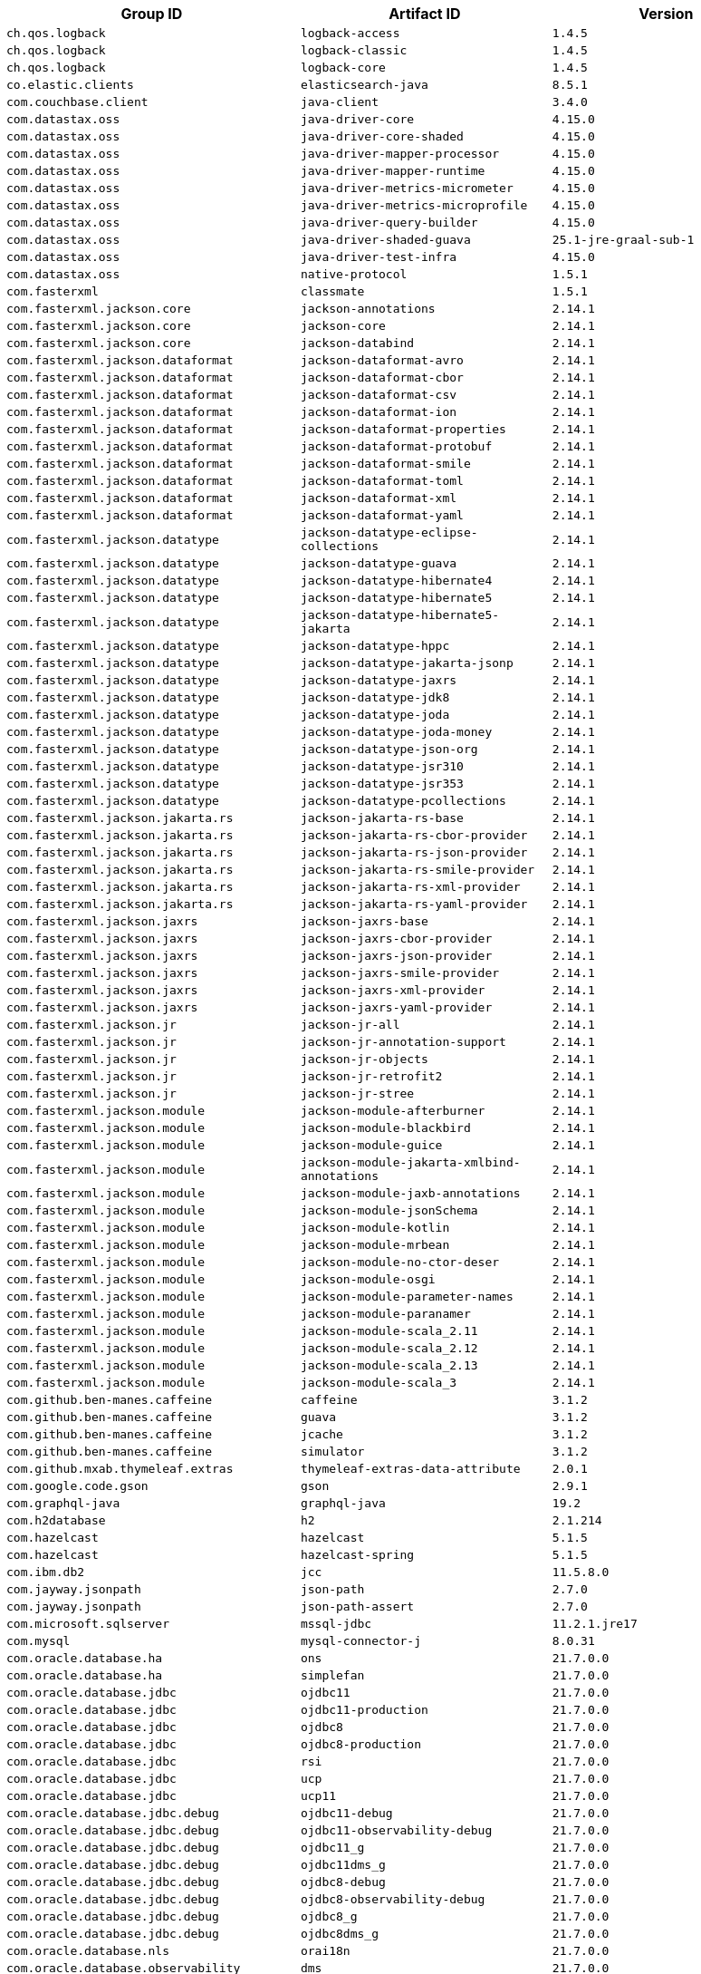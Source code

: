 |===
| Group ID | Artifact ID | Version

| `ch.qos.logback`
| `logback-access`
| `1.4.5`

| `ch.qos.logback`
| `logback-classic`
| `1.4.5`

| `ch.qos.logback`
| `logback-core`
| `1.4.5`

| `co.elastic.clients`
| `elasticsearch-java`
| `8.5.1`

| `com.couchbase.client`
| `java-client`
| `3.4.0`

| `com.datastax.oss`
| `java-driver-core`
| `4.15.0`

| `com.datastax.oss`
| `java-driver-core-shaded`
| `4.15.0`

| `com.datastax.oss`
| `java-driver-mapper-processor`
| `4.15.0`

| `com.datastax.oss`
| `java-driver-mapper-runtime`
| `4.15.0`

| `com.datastax.oss`
| `java-driver-metrics-micrometer`
| `4.15.0`

| `com.datastax.oss`
| `java-driver-metrics-microprofile`
| `4.15.0`

| `com.datastax.oss`
| `java-driver-query-builder`
| `4.15.0`

| `com.datastax.oss`
| `java-driver-shaded-guava`
| `25.1-jre-graal-sub-1`

| `com.datastax.oss`
| `java-driver-test-infra`
| `4.15.0`

| `com.datastax.oss`
| `native-protocol`
| `1.5.1`

| `com.fasterxml`
| `classmate`
| `1.5.1`

| `com.fasterxml.jackson.core`
| `jackson-annotations`
| `2.14.1`

| `com.fasterxml.jackson.core`
| `jackson-core`
| `2.14.1`

| `com.fasterxml.jackson.core`
| `jackson-databind`
| `2.14.1`

| `com.fasterxml.jackson.dataformat`
| `jackson-dataformat-avro`
| `2.14.1`

| `com.fasterxml.jackson.dataformat`
| `jackson-dataformat-cbor`
| `2.14.1`

| `com.fasterxml.jackson.dataformat`
| `jackson-dataformat-csv`
| `2.14.1`

| `com.fasterxml.jackson.dataformat`
| `jackson-dataformat-ion`
| `2.14.1`

| `com.fasterxml.jackson.dataformat`
| `jackson-dataformat-properties`
| `2.14.1`

| `com.fasterxml.jackson.dataformat`
| `jackson-dataformat-protobuf`
| `2.14.1`

| `com.fasterxml.jackson.dataformat`
| `jackson-dataformat-smile`
| `2.14.1`

| `com.fasterxml.jackson.dataformat`
| `jackson-dataformat-toml`
| `2.14.1`

| `com.fasterxml.jackson.dataformat`
| `jackson-dataformat-xml`
| `2.14.1`

| `com.fasterxml.jackson.dataformat`
| `jackson-dataformat-yaml`
| `2.14.1`

| `com.fasterxml.jackson.datatype`
| `jackson-datatype-eclipse-collections`
| `2.14.1`

| `com.fasterxml.jackson.datatype`
| `jackson-datatype-guava`
| `2.14.1`

| `com.fasterxml.jackson.datatype`
| `jackson-datatype-hibernate4`
| `2.14.1`

| `com.fasterxml.jackson.datatype`
| `jackson-datatype-hibernate5`
| `2.14.1`

| `com.fasterxml.jackson.datatype`
| `jackson-datatype-hibernate5-jakarta`
| `2.14.1`

| `com.fasterxml.jackson.datatype`
| `jackson-datatype-hppc`
| `2.14.1`

| `com.fasterxml.jackson.datatype`
| `jackson-datatype-jakarta-jsonp`
| `2.14.1`

| `com.fasterxml.jackson.datatype`
| `jackson-datatype-jaxrs`
| `2.14.1`

| `com.fasterxml.jackson.datatype`
| `jackson-datatype-jdk8`
| `2.14.1`

| `com.fasterxml.jackson.datatype`
| `jackson-datatype-joda`
| `2.14.1`

| `com.fasterxml.jackson.datatype`
| `jackson-datatype-joda-money`
| `2.14.1`

| `com.fasterxml.jackson.datatype`
| `jackson-datatype-json-org`
| `2.14.1`

| `com.fasterxml.jackson.datatype`
| `jackson-datatype-jsr310`
| `2.14.1`

| `com.fasterxml.jackson.datatype`
| `jackson-datatype-jsr353`
| `2.14.1`

| `com.fasterxml.jackson.datatype`
| `jackson-datatype-pcollections`
| `2.14.1`

| `com.fasterxml.jackson.jakarta.rs`
| `jackson-jakarta-rs-base`
| `2.14.1`

| `com.fasterxml.jackson.jakarta.rs`
| `jackson-jakarta-rs-cbor-provider`
| `2.14.1`

| `com.fasterxml.jackson.jakarta.rs`
| `jackson-jakarta-rs-json-provider`
| `2.14.1`

| `com.fasterxml.jackson.jakarta.rs`
| `jackson-jakarta-rs-smile-provider`
| `2.14.1`

| `com.fasterxml.jackson.jakarta.rs`
| `jackson-jakarta-rs-xml-provider`
| `2.14.1`

| `com.fasterxml.jackson.jakarta.rs`
| `jackson-jakarta-rs-yaml-provider`
| `2.14.1`

| `com.fasterxml.jackson.jaxrs`
| `jackson-jaxrs-base`
| `2.14.1`

| `com.fasterxml.jackson.jaxrs`
| `jackson-jaxrs-cbor-provider`
| `2.14.1`

| `com.fasterxml.jackson.jaxrs`
| `jackson-jaxrs-json-provider`
| `2.14.1`

| `com.fasterxml.jackson.jaxrs`
| `jackson-jaxrs-smile-provider`
| `2.14.1`

| `com.fasterxml.jackson.jaxrs`
| `jackson-jaxrs-xml-provider`
| `2.14.1`

| `com.fasterxml.jackson.jaxrs`
| `jackson-jaxrs-yaml-provider`
| `2.14.1`

| `com.fasterxml.jackson.jr`
| `jackson-jr-all`
| `2.14.1`

| `com.fasterxml.jackson.jr`
| `jackson-jr-annotation-support`
| `2.14.1`

| `com.fasterxml.jackson.jr`
| `jackson-jr-objects`
| `2.14.1`

| `com.fasterxml.jackson.jr`
| `jackson-jr-retrofit2`
| `2.14.1`

| `com.fasterxml.jackson.jr`
| `jackson-jr-stree`
| `2.14.1`

| `com.fasterxml.jackson.module`
| `jackson-module-afterburner`
| `2.14.1`

| `com.fasterxml.jackson.module`
| `jackson-module-blackbird`
| `2.14.1`

| `com.fasterxml.jackson.module`
| `jackson-module-guice`
| `2.14.1`

| `com.fasterxml.jackson.module`
| `jackson-module-jakarta-xmlbind-annotations`
| `2.14.1`

| `com.fasterxml.jackson.module`
| `jackson-module-jaxb-annotations`
| `2.14.1`

| `com.fasterxml.jackson.module`
| `jackson-module-jsonSchema`
| `2.14.1`

| `com.fasterxml.jackson.module`
| `jackson-module-kotlin`
| `2.14.1`

| `com.fasterxml.jackson.module`
| `jackson-module-mrbean`
| `2.14.1`

| `com.fasterxml.jackson.module`
| `jackson-module-no-ctor-deser`
| `2.14.1`

| `com.fasterxml.jackson.module`
| `jackson-module-osgi`
| `2.14.1`

| `com.fasterxml.jackson.module`
| `jackson-module-parameter-names`
| `2.14.1`

| `com.fasterxml.jackson.module`
| `jackson-module-paranamer`
| `2.14.1`

| `com.fasterxml.jackson.module`
| `jackson-module-scala_2.11`
| `2.14.1`

| `com.fasterxml.jackson.module`
| `jackson-module-scala_2.12`
| `2.14.1`

| `com.fasterxml.jackson.module`
| `jackson-module-scala_2.13`
| `2.14.1`

| `com.fasterxml.jackson.module`
| `jackson-module-scala_3`
| `2.14.1`

| `com.github.ben-manes.caffeine`
| `caffeine`
| `3.1.2`

| `com.github.ben-manes.caffeine`
| `guava`
| `3.1.2`

| `com.github.ben-manes.caffeine`
| `jcache`
| `3.1.2`

| `com.github.ben-manes.caffeine`
| `simulator`
| `3.1.2`

| `com.github.mxab.thymeleaf.extras`
| `thymeleaf-extras-data-attribute`
| `2.0.1`

| `com.google.code.gson`
| `gson`
| `2.9.1`

| `com.graphql-java`
| `graphql-java`
| `19.2`

| `com.h2database`
| `h2`
| `2.1.214`

| `com.hazelcast`
| `hazelcast`
| `5.1.5`

| `com.hazelcast`
| `hazelcast-spring`
| `5.1.5`

| `com.ibm.db2`
| `jcc`
| `11.5.8.0`

| `com.jayway.jsonpath`
| `json-path`
| `2.7.0`

| `com.jayway.jsonpath`
| `json-path-assert`
| `2.7.0`

| `com.microsoft.sqlserver`
| `mssql-jdbc`
| `11.2.1.jre17`

| `com.mysql`
| `mysql-connector-j`
| `8.0.31`

| `com.oracle.database.ha`
| `ons`
| `21.7.0.0`

| `com.oracle.database.ha`
| `simplefan`
| `21.7.0.0`

| `com.oracle.database.jdbc`
| `ojdbc11`
| `21.7.0.0`

| `com.oracle.database.jdbc`
| `ojdbc11-production`
| `21.7.0.0`

| `com.oracle.database.jdbc`
| `ojdbc8`
| `21.7.0.0`

| `com.oracle.database.jdbc`
| `ojdbc8-production`
| `21.7.0.0`

| `com.oracle.database.jdbc`
| `rsi`
| `21.7.0.0`

| `com.oracle.database.jdbc`
| `ucp`
| `21.7.0.0`

| `com.oracle.database.jdbc`
| `ucp11`
| `21.7.0.0`

| `com.oracle.database.jdbc.debug`
| `ojdbc11-debug`
| `21.7.0.0`

| `com.oracle.database.jdbc.debug`
| `ojdbc11-observability-debug`
| `21.7.0.0`

| `com.oracle.database.jdbc.debug`
| `ojdbc11_g`
| `21.7.0.0`

| `com.oracle.database.jdbc.debug`
| `ojdbc11dms_g`
| `21.7.0.0`

| `com.oracle.database.jdbc.debug`
| `ojdbc8-debug`
| `21.7.0.0`

| `com.oracle.database.jdbc.debug`
| `ojdbc8-observability-debug`
| `21.7.0.0`

| `com.oracle.database.jdbc.debug`
| `ojdbc8_g`
| `21.7.0.0`

| `com.oracle.database.jdbc.debug`
| `ojdbc8dms_g`
| `21.7.0.0`

| `com.oracle.database.nls`
| `orai18n`
| `21.7.0.0`

| `com.oracle.database.observability`
| `dms`
| `21.7.0.0`

| `com.oracle.database.observability`
| `ojdbc11-observability`
| `21.7.0.0`

| `com.oracle.database.observability`
| `ojdbc11dms`
| `21.7.0.0`

| `com.oracle.database.observability`
| `ojdbc8-observability`
| `21.7.0.0`

| `com.oracle.database.observability`
| `ojdbc8dms`
| `21.7.0.0`

| `com.oracle.database.r2dbc`
| `oracle-r2dbc`
| `1.0.0`

| `com.oracle.database.security`
| `oraclepki`
| `21.7.0.0`

| `com.oracle.database.security`
| `osdt_cert`
| `21.7.0.0`

| `com.oracle.database.security`
| `osdt_core`
| `21.7.0.0`

| `com.oracle.database.xml`
| `xdb`
| `21.7.0.0`

| `com.oracle.database.xml`
| `xmlparserv2`
| `21.7.0.0`

| `com.querydsl`
| `querydsl-apt`
| `5.0.0`

| `com.querydsl`
| `querydsl-codegen`
| `5.0.0`

| `com.querydsl`
| `querydsl-codegen-utils`
| `5.0.0`

| `com.querydsl`
| `querydsl-collections`
| `5.0.0`

| `com.querydsl`
| `querydsl-core`
| `5.0.0`

| `com.querydsl`
| `querydsl-guava`
| `5.0.0`

| `com.querydsl`
| `querydsl-hibernate-search`
| `5.0.0`

| `com.querydsl`
| `querydsl-jdo`
| `5.0.0`

| `com.querydsl`
| `querydsl-jpa`
| `5.0.0`

| `com.querydsl`
| `querydsl-jpa-codegen`
| `5.0.0`

| `com.querydsl`
| `querydsl-kotlin`
| `5.0.0`

| `com.querydsl`
| `querydsl-kotlin-codegen`
| `5.0.0`

| `com.querydsl`
| `querydsl-lucene3`
| `5.0.0`

| `com.querydsl`
| `querydsl-lucene4`
| `5.0.0`

| `com.querydsl`
| `querydsl-lucene5`
| `5.0.0`

| `com.querydsl`
| `querydsl-mongodb`
| `5.0.0`

| `com.querydsl`
| `querydsl-scala`
| `5.0.0`

| `com.querydsl`
| `querydsl-spatial`
| `5.0.0`

| `com.querydsl`
| `querydsl-sql`
| `5.0.0`

| `com.querydsl`
| `querydsl-sql-codegen`
| `5.0.0`

| `com.querydsl`
| `querydsl-sql-spatial`
| `5.0.0`

| `com.querydsl`
| `querydsl-sql-spring`
| `5.0.0`

| `com.rabbitmq`
| `amqp-client`
| `5.16.0`

| `com.rabbitmq`
| `stream-client`
| `0.8.0`

| `com.samskivert`
| `jmustache`
| `1.15`

| `com.sendgrid`
| `sendgrid-java`
| `4.9.3`

| `com.squareup.okhttp3`
| `logging-interceptor`
| `4.10.0`

| `com.squareup.okhttp3`
| `mockwebserver`
| `4.10.0`

| `com.squareup.okhttp3`
| `okcurl`
| `4.10.0`

| `com.squareup.okhttp3`
| `okhttp`
| `4.10.0`

| `com.squareup.okhttp3`
| `okhttp-brotli`
| `4.10.0`

| `com.squareup.okhttp3`
| `okhttp-dnsoverhttps`
| `4.10.0`

| `com.squareup.okhttp3`
| `okhttp-sse`
| `4.10.0`

| `com.squareup.okhttp3`
| `okhttp-tls`
| `4.10.0`

| `com.squareup.okhttp3`
| `okhttp-urlconnection`
| `4.10.0`

| `com.sun.istack`
| `istack-commons-runtime`
| `4.1.1`

| `com.sun.xml.bind`
| `jaxb-core`
| `4.0.1`

| `com.sun.xml.bind`
| `jaxb-impl`
| `4.0.1`

| `com.sun.xml.bind`
| `jaxb-jxc`
| `4.0.1`

| `com.sun.xml.bind`
| `jaxb-osgi`
| `4.0.1`

| `com.sun.xml.bind`
| `jaxb-xjc`
| `4.0.1`

| `com.sun.xml.fastinfoset`
| `FastInfoset`
| `2.1.0`

| `com.sun.xml.messaging.saaj`
| `saaj-impl`
| `3.0.0`

| `com.unboundid`
| `unboundid-ldapsdk`
| `6.0.6`

| `com.zaxxer`
| `HikariCP`
| `5.0.1`

| `commons-codec`
| `commons-codec`
| `1.15`

| `commons-pool`
| `commons-pool`
| `1.6`

| `io.dropwizard.metrics`
| `metrics-annotation`
| `4.2.13`

| `io.dropwizard.metrics`
| `metrics-caffeine`
| `4.2.13`

| `io.dropwizard.metrics`
| `metrics-caffeine3`
| `4.2.13`

| `io.dropwizard.metrics`
| `metrics-collectd`
| `4.2.13`

| `io.dropwizard.metrics`
| `metrics-core`
| `4.2.13`

| `io.dropwizard.metrics`
| `metrics-ehcache`
| `4.2.13`

| `io.dropwizard.metrics`
| `metrics-graphite`
| `4.2.13`

| `io.dropwizard.metrics`
| `metrics-healthchecks`
| `4.2.13`

| `io.dropwizard.metrics`
| `metrics-httpasyncclient`
| `4.2.13`

| `io.dropwizard.metrics`
| `metrics-httpclient`
| `4.2.13`

| `io.dropwizard.metrics`
| `metrics-httpclient5`
| `4.2.13`

| `io.dropwizard.metrics`
| `metrics-jakarta-servlet`
| `4.2.13`

| `io.dropwizard.metrics`
| `metrics-jakarta-servlets`
| `4.2.13`

| `io.dropwizard.metrics`
| `metrics-jcache`
| `4.2.13`

| `io.dropwizard.metrics`
| `metrics-jdbi`
| `4.2.13`

| `io.dropwizard.metrics`
| `metrics-jdbi3`
| `4.2.13`

| `io.dropwizard.metrics`
| `metrics-jersey2`
| `4.2.13`

| `io.dropwizard.metrics`
| `metrics-jersey3`
| `4.2.13`

| `io.dropwizard.metrics`
| `metrics-jetty10`
| `4.2.13`

| `io.dropwizard.metrics`
| `metrics-jetty11`
| `4.2.13`

| `io.dropwizard.metrics`
| `metrics-jetty9`
| `4.2.13`

| `io.dropwizard.metrics`
| `metrics-jmx`
| `4.2.13`

| `io.dropwizard.metrics`
| `metrics-json`
| `4.2.13`

| `io.dropwizard.metrics`
| `metrics-jvm`
| `4.2.13`

| `io.dropwizard.metrics`
| `metrics-log4j2`
| `4.2.13`

| `io.dropwizard.metrics`
| `metrics-logback`
| `4.2.13`

| `io.dropwizard.metrics`
| `metrics-servlet`
| `4.2.13`

| `io.dropwizard.metrics`
| `metrics-servlets`
| `4.2.13`

| `io.lettuce`
| `lettuce-core`
| `6.2.1.RELEASE`

| `io.micrometer`
| `micrometer-commons`
| `1.10.2`

| `io.micrometer`
| `micrometer-core`
| `1.10.2`

| `io.micrometer`
| `micrometer-jetty11`
| `1.10.2`

| `io.micrometer`
| `micrometer-observation`
| `1.10.2`

| `io.micrometer`
| `micrometer-observation-test`
| `1.10.2`

| `io.micrometer`
| `micrometer-registry-appoptics`
| `1.10.2`

| `io.micrometer`
| `micrometer-registry-atlas`
| `1.10.2`

| `io.micrometer`
| `micrometer-registry-azure-monitor`
| `1.10.2`

| `io.micrometer`
| `micrometer-registry-cloudwatch`
| `1.10.2`

| `io.micrometer`
| `micrometer-registry-cloudwatch2`
| `1.10.2`

| `io.micrometer`
| `micrometer-registry-datadog`
| `1.10.2`

| `io.micrometer`
| `micrometer-registry-dynatrace`
| `1.10.2`

| `io.micrometer`
| `micrometer-registry-elastic`
| `1.10.2`

| `io.micrometer`
| `micrometer-registry-ganglia`
| `1.10.2`

| `io.micrometer`
| `micrometer-registry-graphite`
| `1.10.2`

| `io.micrometer`
| `micrometer-registry-health`
| `1.10.2`

| `io.micrometer`
| `micrometer-registry-humio`
| `1.10.2`

| `io.micrometer`
| `micrometer-registry-influx`
| `1.10.2`

| `io.micrometer`
| `micrometer-registry-jmx`
| `1.10.2`

| `io.micrometer`
| `micrometer-registry-kairos`
| `1.10.2`

| `io.micrometer`
| `micrometer-registry-new-relic`
| `1.10.2`

| `io.micrometer`
| `micrometer-registry-opentsdb`
| `1.10.2`

| `io.micrometer`
| `micrometer-registry-otlp`
| `1.10.2`

| `io.micrometer`
| `micrometer-registry-prometheus`
| `1.10.2`

| `io.micrometer`
| `micrometer-registry-signalfx`
| `1.10.2`

| `io.micrometer`
| `micrometer-registry-stackdriver`
| `1.10.2`

| `io.micrometer`
| `micrometer-registry-statsd`
| `1.10.2`

| `io.micrometer`
| `micrometer-registry-wavefront`
| `1.10.2`

| `io.micrometer`
| `micrometer-test`
| `1.10.2`

| `io.micrometer`
| `micrometer-tracing`
| `1.0.0`

| `io.micrometer`
| `micrometer-tracing-bridge-brave`
| `1.0.0`

| `io.micrometer`
| `micrometer-tracing-bridge-otel`
| `1.0.0`

| `io.micrometer`
| `micrometer-tracing-integration-test`
| `1.0.0`

| `io.micrometer`
| `micrometer-tracing-reporter-wavefront`
| `1.0.0`

| `io.micrometer`
| `micrometer-tracing-test`
| `1.0.0`

| `io.netty`
| `netty-all`
| `4.1.85.Final`

| `io.netty`
| `netty-buffer`
| `4.1.85.Final`

| `io.netty`
| `netty-codec`
| `4.1.85.Final`

| `io.netty`
| `netty-codec-dns`
| `4.1.85.Final`

| `io.netty`
| `netty-codec-haproxy`
| `4.1.85.Final`

| `io.netty`
| `netty-codec-http`
| `4.1.85.Final`

| `io.netty`
| `netty-codec-http2`
| `4.1.85.Final`

| `io.netty`
| `netty-codec-memcache`
| `4.1.85.Final`

| `io.netty`
| `netty-codec-mqtt`
| `4.1.85.Final`

| `io.netty`
| `netty-codec-redis`
| `4.1.85.Final`

| `io.netty`
| `netty-codec-smtp`
| `4.1.85.Final`

| `io.netty`
| `netty-codec-socks`
| `4.1.85.Final`

| `io.netty`
| `netty-codec-stomp`
| `4.1.85.Final`

| `io.netty`
| `netty-codec-xml`
| `4.1.85.Final`

| `io.netty`
| `netty-common`
| `4.1.85.Final`

| `io.netty`
| `netty-dev-tools`
| `4.1.85.Final`

| `io.netty`
| `netty-example`
| `4.1.85.Final`

| `io.netty`
| `netty-handler`
| `4.1.85.Final`

| `io.netty`
| `netty-handler-proxy`
| `4.1.85.Final`

| `io.netty`
| `netty-resolver`
| `4.1.85.Final`

| `io.netty`
| `netty-resolver-dns`
| `4.1.85.Final`

| `io.netty`
| `netty-resolver-dns-classes-macos`
| `4.1.85.Final`

| `io.netty`
| `netty-resolver-dns-native-macos`
| `4.1.85.Final`

| `io.netty`
| `netty-tcnative`
| `2.0.54.Final`

| `io.netty`
| `netty-tcnative-boringssl-static`
| `2.0.54.Final`

| `io.netty`
| `netty-tcnative-classes`
| `2.0.54.Final`

| `io.netty`
| `netty-transport`
| `4.1.85.Final`

| `io.netty`
| `netty-transport-classes-epoll`
| `4.1.85.Final`

| `io.netty`
| `netty-transport-classes-kqueue`
| `4.1.85.Final`

| `io.netty`
| `netty-transport-native-epoll`
| `4.1.85.Final`

| `io.netty`
| `netty-transport-native-kqueue`
| `4.1.85.Final`

| `io.netty`
| `netty-transport-native-unix-common`
| `4.1.85.Final`

| `io.netty`
| `netty-transport-rxtx`
| `4.1.85.Final`

| `io.netty`
| `netty-transport-sctp`
| `4.1.85.Final`

| `io.netty`
| `netty-transport-udt`
| `4.1.85.Final`

| `io.opentelemetry`
| `opentelemetry-api`
| `1.19.0`

| `io.opentelemetry`
| `opentelemetry-context`
| `1.19.0`

| `io.opentelemetry`
| `opentelemetry-exporter-common`
| `1.19.0`

| `io.opentelemetry`
| `opentelemetry-exporter-jaeger`
| `1.19.0`

| `io.opentelemetry`
| `opentelemetry-exporter-jaeger-proto`
| `1.17.0`

| `io.opentelemetry`
| `opentelemetry-exporter-jaeger-thrift`
| `1.19.0`

| `io.opentelemetry`
| `opentelemetry-exporter-logging`
| `1.19.0`

| `io.opentelemetry`
| `opentelemetry-exporter-logging-otlp`
| `1.19.0`

| `io.opentelemetry`
| `opentelemetry-exporter-otlp`
| `1.19.0`

| `io.opentelemetry`
| `opentelemetry-exporter-otlp-common`
| `1.19.0`

| `io.opentelemetry`
| `opentelemetry-exporter-zipkin`
| `1.19.0`

| `io.opentelemetry`
| `opentelemetry-extension-annotations`
| `1.18.0`

| `io.opentelemetry`
| `opentelemetry-extension-aws`
| `1.19.0`

| `io.opentelemetry`
| `opentelemetry-extension-kotlin`
| `1.19.0`

| `io.opentelemetry`
| `opentelemetry-extension-trace-propagators`
| `1.19.0`

| `io.opentelemetry`
| `opentelemetry-sdk`
| `1.19.0`

| `io.opentelemetry`
| `opentelemetry-sdk-common`
| `1.19.0`

| `io.opentelemetry`
| `opentelemetry-sdk-extension-autoconfigure-spi`
| `1.19.0`

| `io.opentelemetry`
| `opentelemetry-sdk-extension-aws`
| `1.19.0`

| `io.opentelemetry`
| `opentelemetry-sdk-extension-jaeger-remote-sampler`
| `1.19.0`

| `io.opentelemetry`
| `opentelemetry-sdk-extension-resources`
| `1.19.0`

| `io.opentelemetry`
| `opentelemetry-sdk-metrics`
| `1.19.0`

| `io.opentelemetry`
| `opentelemetry-sdk-testing`
| `1.19.0`

| `io.opentelemetry`
| `opentelemetry-sdk-trace`
| `1.19.0`

| `io.projectreactor`
| `reactor-core`
| `3.5.0`

| `io.projectreactor`
| `reactor-core-micrometer`
| `1.0.0`

| `io.projectreactor`
| `reactor-test`
| `3.5.0`

| `io.projectreactor`
| `reactor-tools`
| `3.5.0`

| `io.projectreactor.addons`
| `reactor-adapter`
| `3.5.0`

| `io.projectreactor.addons`
| `reactor-extra`
| `3.5.0`

| `io.projectreactor.addons`
| `reactor-pool`
| `1.0.0`

| `io.projectreactor.addons`
| `reactor-pool-micrometer`
| `0.1.0`

| `io.projectreactor.kafka`
| `reactor-kafka`
| `1.3.13`

| `io.projectreactor.kotlin`
| `reactor-kotlin-extensions`
| `1.2.0`

| `io.projectreactor.netty`
| `reactor-netty`
| `1.1.0`

| `io.projectreactor.netty`
| `reactor-netty-core`
| `1.1.0`

| `io.projectreactor.netty`
| `reactor-netty-http`
| `1.1.0`

| `io.projectreactor.netty`
| `reactor-netty-http-brave`
| `1.1.0`

| `io.prometheus`
| `simpleclient`
| `0.16.0`

| `io.prometheus`
| `simpleclient_caffeine`
| `0.16.0`

| `io.prometheus`
| `simpleclient_common`
| `0.16.0`

| `io.prometheus`
| `simpleclient_dropwizard`
| `0.16.0`

| `io.prometheus`
| `simpleclient_graphite_bridge`
| `0.16.0`

| `io.prometheus`
| `simpleclient_guava`
| `0.16.0`

| `io.prometheus`
| `simpleclient_hibernate`
| `0.16.0`

| `io.prometheus`
| `simpleclient_hotspot`
| `0.16.0`

| `io.prometheus`
| `simpleclient_httpserver`
| `0.16.0`

| `io.prometheus`
| `simpleclient_jetty`
| `0.16.0`

| `io.prometheus`
| `simpleclient_jetty_jdk8`
| `0.16.0`

| `io.prometheus`
| `simpleclient_log4j`
| `0.16.0`

| `io.prometheus`
| `simpleclient_log4j2`
| `0.16.0`

| `io.prometheus`
| `simpleclient_logback`
| `0.16.0`

| `io.prometheus`
| `simpleclient_pushgateway`
| `0.16.0`

| `io.prometheus`
| `simpleclient_servlet`
| `0.16.0`

| `io.prometheus`
| `simpleclient_servlet_jakarta`
| `0.16.0`

| `io.prometheus`
| `simpleclient_spring_boot`
| `0.16.0`

| `io.prometheus`
| `simpleclient_spring_web`
| `0.16.0`

| `io.prometheus`
| `simpleclient_tracer_common`
| `0.16.0`

| `io.prometheus`
| `simpleclient_tracer_otel`
| `0.16.0`

| `io.prometheus`
| `simpleclient_tracer_otel_agent`
| `0.16.0`

| `io.prometheus`
| `simpleclient_vertx`
| `0.16.0`

| `io.r2dbc`
| `r2dbc-h2`
| `1.0.0.RELEASE`

| `io.r2dbc`
| `r2dbc-pool`
| `1.0.0.RELEASE`

| `io.r2dbc`
| `r2dbc-proxy`
| `1.0.1.RELEASE`

| `io.r2dbc`
| `r2dbc-spi`
| `1.0.0.RELEASE`

| `io.reactivex.rxjava3`
| `rxjava`
| `3.1.5`

| `io.rest-assured`
| `json-path`
| `5.2.1`

| `io.rest-assured`
| `json-schema-validator`
| `5.2.1`

| `io.rest-assured`
| `kotlin-extensions`
| `5.2.1`

| `io.rest-assured`
| `rest-assured`
| `5.2.1`

| `io.rest-assured`
| `rest-assured-all`
| `5.2.1`

| `io.rest-assured`
| `rest-assured-common`
| `5.2.1`

| `io.rest-assured`
| `scala-support`
| `5.2.1`

| `io.rest-assured`
| `spring-commons`
| `5.2.1`

| `io.rest-assured`
| `spring-mock-mvc`
| `5.2.1`

| `io.rest-assured`
| `spring-mock-mvc-kotlin-extensions`
| `5.2.1`

| `io.rest-assured`
| `spring-web-test-client`
| `5.2.1`

| `io.rest-assured`
| `xml-path`
| `5.2.1`

| `io.rsocket`
| `rsocket-core`
| `1.1.3`

| `io.rsocket`
| `rsocket-load-balancer`
| `1.1.3`

| `io.rsocket`
| `rsocket-micrometer`
| `1.1.3`

| `io.rsocket`
| `rsocket-test`
| `1.1.3`

| `io.rsocket`
| `rsocket-transport-local`
| `1.1.3`

| `io.rsocket`
| `rsocket-transport-netty`
| `1.1.3`

| `io.spring.gradle`
| `dependency-management-plugin`
| `1.1.0`

| `io.undertow`
| `undertow-core`
| `2.3.0.Final`

| `io.undertow`
| `undertow-servlet`
| `2.3.0.Final`

| `io.undertow`
| `undertow-websockets-jsr`
| `2.3.0.Final`

| `io.zipkin.brave`
| `brave`
| `5.14.1`

| `io.zipkin.brave`
| `brave-context-jfr`
| `5.14.1`

| `io.zipkin.brave`
| `brave-context-log4j12`
| `5.14.1`

| `io.zipkin.brave`
| `brave-context-log4j2`
| `5.14.1`

| `io.zipkin.brave`
| `brave-context-rxjava2`
| `5.14.1`

| `io.zipkin.brave`
| `brave-context-slf4j`
| `5.14.1`

| `io.zipkin.brave`
| `brave-instrumentation-dubbo`
| `5.14.1`

| `io.zipkin.brave`
| `brave-instrumentation-dubbo-rpc`
| `5.14.1`

| `io.zipkin.brave`
| `brave-instrumentation-grpc`
| `5.14.1`

| `io.zipkin.brave`
| `brave-instrumentation-http`
| `5.14.1`

| `io.zipkin.brave`
| `brave-instrumentation-http-tests`
| `5.14.1`

| `io.zipkin.brave`
| `brave-instrumentation-httpasyncclient`
| `5.14.1`

| `io.zipkin.brave`
| `brave-instrumentation-httpclient`
| `5.14.1`

| `io.zipkin.brave`
| `brave-instrumentation-jaxrs2`
| `5.14.1`

| `io.zipkin.brave`
| `brave-instrumentation-jersey-server`
| `5.14.1`

| `io.zipkin.brave`
| `brave-instrumentation-jms`
| `5.14.1`

| `io.zipkin.brave`
| `brave-instrumentation-kafka-clients`
| `5.14.1`

| `io.zipkin.brave`
| `brave-instrumentation-kafka-streams`
| `5.14.1`

| `io.zipkin.brave`
| `brave-instrumentation-messaging`
| `5.14.1`

| `io.zipkin.brave`
| `brave-instrumentation-mongodb`
| `5.14.1`

| `io.zipkin.brave`
| `brave-instrumentation-mysql`
| `5.14.1`

| `io.zipkin.brave`
| `brave-instrumentation-mysql6`
| `5.14.1`

| `io.zipkin.brave`
| `brave-instrumentation-mysql8`
| `5.14.1`

| `io.zipkin.brave`
| `brave-instrumentation-netty-codec-http`
| `5.14.1`

| `io.zipkin.brave`
| `brave-instrumentation-okhttp3`
| `5.14.1`

| `io.zipkin.brave`
| `brave-instrumentation-p6spy`
| `5.14.1`

| `io.zipkin.brave`
| `brave-instrumentation-rpc`
| `5.14.1`

| `io.zipkin.brave`
| `brave-instrumentation-servlet`
| `5.14.1`

| `io.zipkin.brave`
| `brave-instrumentation-sparkjava`
| `5.14.1`

| `io.zipkin.brave`
| `brave-instrumentation-spring-rabbit`
| `5.14.1`

| `io.zipkin.brave`
| `brave-instrumentation-spring-web`
| `5.14.1`

| `io.zipkin.brave`
| `brave-instrumentation-spring-webmvc`
| `5.14.1`

| `io.zipkin.brave`
| `brave-instrumentation-vertx-web`
| `5.14.1`

| `io.zipkin.brave`
| `brave-spring-beans`
| `5.14.1`

| `io.zipkin.brave`
| `brave-tests`
| `5.14.1`

| `io.zipkin.proto3`
| `zipkin-proto3`
| `1.0.0`

| `io.zipkin.reporter2`
| `zipkin-reporter`
| `2.16.3`

| `io.zipkin.reporter2`
| `zipkin-reporter-brave`
| `2.16.3`

| `io.zipkin.reporter2`
| `zipkin-reporter-metrics-micrometer`
| `2.16.3`

| `io.zipkin.reporter2`
| `zipkin-reporter-spring-beans`
| `2.16.3`

| `io.zipkin.reporter2`
| `zipkin-sender-activemq-client`
| `2.16.3`

| `io.zipkin.reporter2`
| `zipkin-sender-amqp-client`
| `2.16.3`

| `io.zipkin.reporter2`
| `zipkin-sender-kafka`
| `2.16.3`

| `io.zipkin.reporter2`
| `zipkin-sender-kafka08`
| `2.16.3`

| `io.zipkin.reporter2`
| `zipkin-sender-libthrift`
| `2.16.3`

| `io.zipkin.reporter2`
| `zipkin-sender-okhttp3`
| `2.16.3`

| `io.zipkin.reporter2`
| `zipkin-sender-urlconnection`
| `2.16.3`

| `io.zipkin.zipkin2`
| `zipkin`
| `2.23.2`

| `jakarta.activation`
| `jakarta.activation-api`
| `2.1.0`

| `jakarta.annotation`
| `jakarta.annotation-api`
| `2.1.1`

| `jakarta.jms`
| `jakarta.jms-api`
| `3.1.0`

| `jakarta.json`
| `jakarta.json-api`
| `2.1.1`

| `jakarta.json.bind`
| `jakarta.json.bind-api`
| `3.0.0`

| `jakarta.mail`
| `jakarta.mail-api`
| `2.1.0`

| `jakarta.management.j2ee`
| `jakarta.management.j2ee-api`
| `1.1.4`

| `jakarta.persistence`
| `jakarta.persistence-api`
| `3.1.0`

| `jakarta.servlet`
| `jakarta.servlet-api`
| `6.0.0`

| `jakarta.servlet.jsp.jstl`
| `jakarta.servlet.jsp.jstl-api`
| `3.0.0`

| `jakarta.transaction`
| `jakarta.transaction-api`
| `2.0.1`

| `jakarta.validation`
| `jakarta.validation-api`
| `3.0.2`

| `jakarta.websocket`
| `jakarta.websocket-api`
| `2.1.0`

| `jakarta.websocket`
| `jakarta.websocket-client-api`
| `2.1.0`

| `jakarta.ws.rs`
| `jakarta.ws.rs-api`
| `3.1.0`

| `jakarta.xml.bind`
| `jakarta.xml.bind-api`
| `4.0.0`

| `jakarta.xml.soap`
| `jakarta.xml.soap-api`
| `3.0.0`

| `jakarta.xml.ws`
| `jakarta.xml.ws-api`
| `4.0.0`

| `javax.cache`
| `cache-api`
| `1.1.1`

| `javax.money`
| `money-api`
| `1.1`

| `jaxen`
| `jaxen`
| `1.2.0`

| `junit`
| `junit`
| `4.13.2`

| `mysql`
| `mysql-connector-java`
| `8.0.31`

| `net.bytebuddy`
| `byte-buddy`
| `1.12.19`

| `net.bytebuddy`
| `byte-buddy-agent`
| `1.12.19`

| `net.minidev`
| `json-smart`
| `2.4.8`

| `net.sourceforge.htmlunit`
| `htmlunit`
| `2.65.1`

| `net.sourceforge.jtds`
| `jtds`
| `1.3.1`

| `net.sourceforge.nekohtml`
| `nekohtml`
| `1.9.22`

| `nz.net.ultraq.thymeleaf`
| `thymeleaf-layout-dialect`
| `3.1.0`

| `org.apache.activemq`
| `artemis-amqp-protocol`
| `2.26.0`

| `org.apache.activemq`
| `artemis-commons`
| `2.26.0`

| `org.apache.activemq`
| `artemis-core-client`
| `2.26.0`

| `org.apache.activemq`
| `artemis-jakarta-client`
| `2.26.0`

| `org.apache.activemq`
| `artemis-jakarta-server`
| `2.26.0`

| `org.apache.activemq`
| `artemis-jakarta-service-extensions`
| `2.26.0`

| `org.apache.activemq`
| `artemis-jdbc-store`
| `2.26.0`

| `org.apache.activemq`
| `artemis-journal`
| `2.26.0`

| `org.apache.activemq`
| `artemis-quorum-api`
| `2.26.0`

| `org.apache.activemq`
| `artemis-selector`
| `2.26.0`

| `org.apache.activemq`
| `artemis-server`
| `2.26.0`

| `org.apache.activemq`
| `artemis-service-extensions`
| `2.26.0`

| `org.apache.commons`
| `commons-dbcp2`
| `2.9.0`

| `org.apache.commons`
| `commons-lang3`
| `3.12.0`

| `org.apache.commons`
| `commons-pool2`
| `2.11.1`

| `org.apache.derby`
| `derby`
| `10.16.1.1`

| `org.apache.derby`
| `derbyclient`
| `10.16.1.1`

| `org.apache.derby`
| `derbynet`
| `10.16.1.1`

| `org.apache.derby`
| `derbyoptionaltools`
| `10.16.1.1`

| `org.apache.derby`
| `derbyshared`
| `10.16.1.1`

| `org.apache.derby`
| `derbytools`
| `10.16.1.1`

| `org.apache.groovy`
| `groovy`
| `4.0.6`

| `org.apache.groovy`
| `groovy-ant`
| `4.0.6`

| `org.apache.groovy`
| `groovy-astbuilder`
| `4.0.6`

| `org.apache.groovy`
| `groovy-cli-commons`
| `4.0.6`

| `org.apache.groovy`
| `groovy-cli-picocli`
| `4.0.6`

| `org.apache.groovy`
| `groovy-console`
| `4.0.6`

| `org.apache.groovy`
| `groovy-contracts`
| `4.0.6`

| `org.apache.groovy`
| `groovy-datetime`
| `4.0.6`

| `org.apache.groovy`
| `groovy-dateutil`
| `4.0.6`

| `org.apache.groovy`
| `groovy-docgenerator`
| `4.0.6`

| `org.apache.groovy`
| `groovy-ginq`
| `4.0.6`

| `org.apache.groovy`
| `groovy-groovydoc`
| `4.0.6`

| `org.apache.groovy`
| `groovy-groovysh`
| `4.0.6`

| `org.apache.groovy`
| `groovy-jmx`
| `4.0.6`

| `org.apache.groovy`
| `groovy-json`
| `4.0.6`

| `org.apache.groovy`
| `groovy-jsr223`
| `4.0.6`

| `org.apache.groovy`
| `groovy-macro`
| `4.0.6`

| `org.apache.groovy`
| `groovy-macro-library`
| `4.0.6`

| `org.apache.groovy`
| `groovy-nio`
| `4.0.6`

| `org.apache.groovy`
| `groovy-servlet`
| `4.0.6`

| `org.apache.groovy`
| `groovy-sql`
| `4.0.6`

| `org.apache.groovy`
| `groovy-swing`
| `4.0.6`

| `org.apache.groovy`
| `groovy-templates`
| `4.0.6`

| `org.apache.groovy`
| `groovy-test`
| `4.0.6`

| `org.apache.groovy`
| `groovy-test-junit5`
| `4.0.6`

| `org.apache.groovy`
| `groovy-testng`
| `4.0.6`

| `org.apache.groovy`
| `groovy-toml`
| `4.0.6`

| `org.apache.groovy`
| `groovy-typecheckers`
| `4.0.6`

| `org.apache.groovy`
| `groovy-xml`
| `4.0.6`

| `org.apache.groovy`
| `groovy-yaml`
| `4.0.6`

| `org.apache.httpcomponents`
| `fluent-hc`
| `4.5.13`

| `org.apache.httpcomponents`
| `httpasyncclient`
| `4.1.5`

| `org.apache.httpcomponents`
| `httpclient`
| `4.5.13`

| `org.apache.httpcomponents`
| `httpclient-cache`
| `4.5.13`

| `org.apache.httpcomponents`
| `httpclient-osgi`
| `4.5.13`

| `org.apache.httpcomponents`
| `httpclient-win`
| `4.5.13`

| `org.apache.httpcomponents`
| `httpcore`
| `4.4.15`

| `org.apache.httpcomponents`
| `httpcore-nio`
| `4.4.15`

| `org.apache.httpcomponents`
| `httpmime`
| `4.5.13`

| `org.apache.httpcomponents.client5`
| `httpclient5`
| `5.1.4`

| `org.apache.httpcomponents.client5`
| `httpclient5-cache`
| `5.1.4`

| `org.apache.httpcomponents.client5`
| `httpclient5-fluent`
| `5.1.4`

| `org.apache.httpcomponents.client5`
| `httpclient5-win`
| `5.1.4`

| `org.apache.httpcomponents.core5`
| `httpcore5`
| `5.1.5`

| `org.apache.httpcomponents.core5`
| `httpcore5-h2`
| `5.1.5`

| `org.apache.httpcomponents.core5`
| `httpcore5-reactive`
| `5.1.5`

| `org.apache.kafka`
| `connect`
| `3.3.1`

| `org.apache.kafka`
| `connect-api`
| `3.3.1`

| `org.apache.kafka`
| `connect-basic-auth-extension`
| `3.3.1`

| `org.apache.kafka`
| `connect-file`
| `3.3.1`

| `org.apache.kafka`
| `connect-json`
| `3.3.1`

| `org.apache.kafka`
| `connect-mirror`
| `3.3.1`

| `org.apache.kafka`
| `connect-mirror-client`
| `3.3.1`

| `org.apache.kafka`
| `connect-runtime`
| `3.3.1`

| `org.apache.kafka`
| `connect-transforms`
| `3.3.1`

| `org.apache.kafka`
| `generator`
| `3.3.1`

| `org.apache.kafka`
| `kafka-clients`
| `3.3.1`

| `org.apache.kafka`
| `kafka-log4j-appender`
| `3.3.1`

| `org.apache.kafka`
| `kafka-metadata`
| `3.3.1`

| `org.apache.kafka`
| `kafka-raft`
| `3.3.1`

| `org.apache.kafka`
| `kafka-server-common`
| `3.3.1`

| `org.apache.kafka`
| `kafka-shell`
| `3.3.1`

| `org.apache.kafka`
| `kafka-storage`
| `3.3.1`

| `org.apache.kafka`
| `kafka-storage-api`
| `3.3.1`

| `org.apache.kafka`
| `kafka-streams`
| `3.3.1`

| `org.apache.kafka`
| `kafka-streams-scala_2.12`
| `3.3.1`

| `org.apache.kafka`
| `kafka-streams-scala_2.13`
| `3.3.1`

| `org.apache.kafka`
| `kafka-streams-test-utils`
| `3.3.1`

| `org.apache.kafka`
| `kafka-tools`
| `3.3.1`

| `org.apache.kafka`
| `kafka_2.12`
| `3.3.1`

| `org.apache.kafka`
| `kafka_2.13`
| `3.3.1`

| `org.apache.kafka`
| `trogdor`
| `3.3.1`

| `org.apache.logging.log4j`
| `log4j-1.2-api`
| `2.19.0`

| `org.apache.logging.log4j`
| `log4j-api`
| `2.19.0`

| `org.apache.logging.log4j`
| `log4j-appserver`
| `2.19.0`

| `org.apache.logging.log4j`
| `log4j-cassandra`
| `2.19.0`

| `org.apache.logging.log4j`
| `log4j-core`
| `2.19.0`

| `org.apache.logging.log4j`
| `log4j-couchdb`
| `2.19.0`

| `org.apache.logging.log4j`
| `log4j-docker`
| `2.19.0`

| `org.apache.logging.log4j`
| `log4j-flume-ng`
| `2.19.0`

| `org.apache.logging.log4j`
| `log4j-iostreams`
| `2.19.0`

| `org.apache.logging.log4j`
| `log4j-jakarta-smtp`
| `2.19.0`

| `org.apache.logging.log4j`
| `log4j-jakarta-web`
| `2.19.0`

| `org.apache.logging.log4j`
| `log4j-jcl`
| `2.19.0`

| `org.apache.logging.log4j`
| `log4j-jmx-gui`
| `2.19.0`

| `org.apache.logging.log4j`
| `log4j-jpa`
| `2.19.0`

| `org.apache.logging.log4j`
| `log4j-jpl`
| `2.19.0`

| `org.apache.logging.log4j`
| `log4j-jul`
| `2.19.0`

| `org.apache.logging.log4j`
| `log4j-kubernetes`
| `2.19.0`

| `org.apache.logging.log4j`
| `log4j-layout-template-json`
| `2.19.0`

| `org.apache.logging.log4j`
| `log4j-liquibase`
| `2.19.0`

| `org.apache.logging.log4j`
| `log4j-mongodb3`
| `2.19.0`

| `org.apache.logging.log4j`
| `log4j-mongodb4`
| `2.19.0`

| `org.apache.logging.log4j`
| `log4j-slf4j-impl`
| `2.19.0`

| `org.apache.logging.log4j`
| `log4j-slf4j2-impl`
| `2.19.0`

| `org.apache.logging.log4j`
| `log4j-spring-boot`
| `2.19.0`

| `org.apache.logging.log4j`
| `log4j-spring-cloud-config-client`
| `2.19.0`

| `org.apache.logging.log4j`
| `log4j-taglib`
| `2.19.0`

| `org.apache.logging.log4j`
| `log4j-to-jul`
| `2.19.0`

| `org.apache.logging.log4j`
| `log4j-to-slf4j`
| `2.19.0`

| `org.apache.logging.log4j`
| `log4j-web`
| `2.19.0`

| `org.apache.tomcat`
| `tomcat-annotations-api`
| `10.1.1`

| `org.apache.tomcat`
| `tomcat-jdbc`
| `10.1.1`

| `org.apache.tomcat`
| `tomcat-jsp-api`
| `10.1.1`

| `org.apache.tomcat.embed`
| `tomcat-embed-core`
| `10.1.1`

| `org.apache.tomcat.embed`
| `tomcat-embed-el`
| `10.1.1`

| `org.apache.tomcat.embed`
| `tomcat-embed-jasper`
| `10.1.1`

| `org.apache.tomcat.embed`
| `tomcat-embed-websocket`
| `10.1.1`

| `org.aspectj`
| `aspectjrt`
| `1.9.9.1`

| `org.aspectj`
| `aspectjtools`
| `1.9.9.1`

| `org.aspectj`
| `aspectjweaver`
| `1.9.9.1`

| `org.assertj`
| `assertj-core`
| `3.23.1`

| `org.awaitility`
| `awaitility`
| `4.2.0`

| `org.awaitility`
| `awaitility-groovy`
| `4.2.0`

| `org.awaitility`
| `awaitility-kotlin`
| `4.2.0`

| `org.awaitility`
| `awaitility-scala`
| `4.2.0`

| `org.cache2k`
| `cache2k-api`
| `2.6.1.Final`

| `org.cache2k`
| `cache2k-config`
| `2.6.1.Final`

| `org.cache2k`
| `cache2k-core`
| `2.6.1.Final`

| `org.cache2k`
| `cache2k-jcache`
| `2.6.1.Final`

| `org.cache2k`
| `cache2k-micrometer`
| `2.6.1.Final`

| `org.cache2k`
| `cache2k-spring`
| `2.6.1.Final`

| `org.codehaus.janino`
| `commons-compiler`
| `3.1.9`

| `org.codehaus.janino`
| `commons-compiler-jdk`
| `3.1.9`

| `org.codehaus.janino`
| `janino`
| `3.1.9`

| `org.eclipse`
| `yasson`
| `3.0.2`

| `org.eclipse.angus`
| `angus-activation`
| `1.0.0`

| `org.eclipse.angus`
| `angus-core`
| `1.0.0`

| `org.eclipse.angus`
| `angus-dsn`
| `1.0.0`

| `org.eclipse.angus`
| `angus-gimap`
| `1.0.0`

| `org.eclipse.angus`
| `angus-imap`
| `1.0.0`

| `org.eclipse.angus`
| `angus-mail`
| `1.0.0`

| `org.eclipse.angus`
| `jakarta.mail`
| `1.0.0`

| `org.eclipse.angus`
| `logging-mailhandler`
| `1.0.0`

| `org.eclipse.angus`
| `pop3`
| `1.0.0`

| `org.eclipse.angus`
| `smtp`
| `1.0.0`

| `org.eclipse.jetty`
| `apache-jsp`
| `11.0.12`

| `org.eclipse.jetty`
| `glassfish-jstl`
| `11.0.12`

| `org.eclipse.jetty`
| `infinispan-common`
| `11.0.12`

| `org.eclipse.jetty`
| `infinispan-embedded-query`
| `11.0.12`

| `org.eclipse.jetty`
| `infinispan-remote-query`
| `11.0.12`

| `org.eclipse.jetty`
| `jetty-alpn-client`
| `11.0.12`

| `org.eclipse.jetty`
| `jetty-alpn-conscrypt-client`
| `11.0.12`

| `org.eclipse.jetty`
| `jetty-alpn-conscrypt-server`
| `11.0.12`

| `org.eclipse.jetty`
| `jetty-alpn-java-client`
| `11.0.12`

| `org.eclipse.jetty`
| `jetty-alpn-java-server`
| `11.0.12`

| `org.eclipse.jetty`
| `jetty-alpn-server`
| `11.0.12`

| `org.eclipse.jetty`
| `jetty-annotations`
| `11.0.12`

| `org.eclipse.jetty`
| `jetty-ant`
| `11.0.12`

| `org.eclipse.jetty`
| `jetty-cdi`
| `11.0.12`

| `org.eclipse.jetty`
| `jetty-client`
| `11.0.12`

| `org.eclipse.jetty`
| `jetty-deploy`
| `11.0.12`

| `org.eclipse.jetty`
| `jetty-hazelcast`
| `11.0.12`

| `org.eclipse.jetty`
| `jetty-home`
| `11.0.12`

| `org.eclipse.jetty`
| `jetty-http`
| `11.0.12`

| `org.eclipse.jetty`
| `jetty-http-spi`
| `11.0.12`

| `org.eclipse.jetty`
| `jetty-io`
| `11.0.12`

| `org.eclipse.jetty`
| `jetty-jaas`
| `11.0.12`

| `org.eclipse.jetty`
| `jetty-jaspi`
| `11.0.12`

| `org.eclipse.jetty`
| `jetty-jmx`
| `11.0.12`

| `org.eclipse.jetty`
| `jetty-jndi`
| `11.0.12`

| `org.eclipse.jetty`
| `jetty-keystore`
| `11.0.12`

| `org.eclipse.jetty`
| `jetty-nosql`
| `11.0.12`

| `org.eclipse.jetty`
| `jetty-openid`
| `11.0.12`

| `org.eclipse.jetty`
| `jetty-plus`
| `11.0.12`

| `org.eclipse.jetty`
| `jetty-proxy`
| `11.0.12`

| `org.eclipse.jetty`
| `jetty-quickstart`
| `11.0.12`

| `org.eclipse.jetty`
| `jetty-reactive-httpclient`
| `3.0.7`

| `org.eclipse.jetty`
| `jetty-rewrite`
| `11.0.12`

| `org.eclipse.jetty`
| `jetty-security`
| `11.0.12`

| `org.eclipse.jetty`
| `jetty-server`
| `11.0.12`

| `org.eclipse.jetty`
| `jetty-servlet`
| `11.0.12`

| `org.eclipse.jetty`
| `jetty-servlets`
| `11.0.12`

| `org.eclipse.jetty`
| `jetty-slf4j-impl`
| `11.0.12`

| `org.eclipse.jetty`
| `jetty-unixdomain-server`
| `11.0.12`

| `org.eclipse.jetty`
| `jetty-unixsocket-client`
| `11.0.12`

| `org.eclipse.jetty`
| `jetty-unixsocket-common`
| `11.0.12`

| `org.eclipse.jetty`
| `jetty-unixsocket-server`
| `11.0.12`

| `org.eclipse.jetty`
| `jetty-util`
| `11.0.12`

| `org.eclipse.jetty`
| `jetty-util-ajax`
| `11.0.12`

| `org.eclipse.jetty`
| `jetty-webapp`
| `11.0.12`

| `org.eclipse.jetty`
| `jetty-xml`
| `11.0.12`

| `org.eclipse.jetty.fcgi`
| `fcgi-client`
| `11.0.12`

| `org.eclipse.jetty.fcgi`
| `fcgi-server`
| `11.0.12`

| `org.eclipse.jetty.gcloud`
| `jetty-gcloud-session-manager`
| `11.0.12`

| `org.eclipse.jetty.http2`
| `http2-client`
| `11.0.12`

| `org.eclipse.jetty.http2`
| `http2-common`
| `11.0.12`

| `org.eclipse.jetty.http2`
| `http2-hpack`
| `11.0.12`

| `org.eclipse.jetty.http2`
| `http2-http-client-transport`
| `11.0.12`

| `org.eclipse.jetty.http2`
| `http2-server`
| `11.0.12`

| `org.eclipse.jetty.http3`
| `http3-client`
| `11.0.12`

| `org.eclipse.jetty.http3`
| `http3-common`
| `11.0.12`

| `org.eclipse.jetty.http3`
| `http3-http-client-transport`
| `11.0.12`

| `org.eclipse.jetty.http3`
| `http3-qpack`
| `11.0.12`

| `org.eclipse.jetty.http3`
| `http3-server`
| `11.0.12`

| `org.eclipse.jetty.memcached`
| `jetty-memcached-sessions`
| `11.0.12`

| `org.eclipse.jetty.osgi`
| `jetty-httpservice`
| `11.0.12`

| `org.eclipse.jetty.osgi`
| `jetty-osgi-alpn`
| `11.0.12`

| `org.eclipse.jetty.osgi`
| `jetty-osgi-boot`
| `11.0.12`

| `org.eclipse.jetty.osgi`
| `jetty-osgi-boot-jsp`
| `11.0.12`

| `org.eclipse.jetty.osgi`
| `jetty-osgi-boot-warurl`
| `11.0.12`

| `org.eclipse.jetty.quic`
| `quic-client`
| `11.0.12`

| `org.eclipse.jetty.quic`
| `quic-common`
| `11.0.12`

| `org.eclipse.jetty.quic`
| `quic-quiche-common`
| `11.0.12`

| `org.eclipse.jetty.quic`
| `quic-quiche-jna`
| `11.0.12`

| `org.eclipse.jetty.quic`
| `quic-server`
| `11.0.12`

| `org.eclipse.jetty.websocket`
| `websocket-core-client`
| `11.0.12`

| `org.eclipse.jetty.websocket`
| `websocket-core-common`
| `11.0.12`

| `org.eclipse.jetty.websocket`
| `websocket-core-server`
| `11.0.12`

| `org.eclipse.jetty.websocket`
| `websocket-jakarta-client`
| `11.0.12`

| `org.eclipse.jetty.websocket`
| `websocket-jakarta-common`
| `11.0.12`

| `org.eclipse.jetty.websocket`
| `websocket-jakarta-server`
| `11.0.12`

| `org.eclipse.jetty.websocket`
| `websocket-jetty-api`
| `11.0.12`

| `org.eclipse.jetty.websocket`
| `websocket-jetty-client`
| `11.0.12`

| `org.eclipse.jetty.websocket`
| `websocket-jetty-common`
| `11.0.12`

| `org.eclipse.jetty.websocket`
| `websocket-jetty-server`
| `11.0.12`

| `org.eclipse.jetty.websocket`
| `websocket-servlet`
| `11.0.12`

| `org.ehcache`
| `ehcache`
| `3.10.8`

| `org.ehcache`
| `ehcache-clustered`
| `3.10.8`

| `org.ehcache`
| `ehcache-transactions`
| `3.10.8`

| `org.elasticsearch.client`
| `elasticsearch-rest-client`
| `8.5.1`

| `org.elasticsearch.client`
| `elasticsearch-rest-client-sniffer`
| `8.5.1`

| `org.firebirdsql.jdbc`
| `jaybird`
| `4.0.7.java11`

| `org.flywaydb`
| `flyway-core`
| `9.5.1`

| `org.flywaydb`
| `flyway-firebird`
| `9.5.1`

| `org.flywaydb`
| `flyway-mysql`
| `9.5.1`

| `org.flywaydb`
| `flyway-sqlserver`
| `9.5.1`

| `org.freemarker`
| `freemarker`
| `2.3.31`

| `org.glassfish.jaxb`
| `codemodel`
| `4.0.1`

| `org.glassfish.jaxb`
| `jaxb-core`
| `4.0.1`

| `org.glassfish.jaxb`
| `jaxb-jxc`
| `4.0.1`

| `org.glassfish.jaxb`
| `jaxb-runtime`
| `4.0.1`

| `org.glassfish.jaxb`
| `jaxb-xjc`
| `4.0.1`

| `org.glassfish.jaxb`
| `txw2`
| `4.0.1`

| `org.glassfish.jaxb`
| `xsom`
| `4.0.1`

| `org.glassfish.jersey.bundles`
| `jaxrs-ri`
| `3.1.0`

| `org.glassfish.jersey.connectors`
| `jersey-apache-connector`
| `3.1.0`

| `org.glassfish.jersey.connectors`
| `jersey-apache5-connector`
| `3.1.0`

| `org.glassfish.jersey.connectors`
| `jersey-grizzly-connector`
| `3.1.0`

| `org.glassfish.jersey.connectors`
| `jersey-helidon-connector`
| `3.1.0`

| `org.glassfish.jersey.connectors`
| `jersey-jdk-connector`
| `3.1.0`

| `org.glassfish.jersey.connectors`
| `jersey-jetty-connector`
| `3.1.0`

| `org.glassfish.jersey.connectors`
| `jersey-jnh-connector`
| `3.1.0`

| `org.glassfish.jersey.connectors`
| `jersey-netty-connector`
| `3.1.0`

| `org.glassfish.jersey.containers`
| `jersey-container-grizzly2-http`
| `3.1.0`

| `org.glassfish.jersey.containers`
| `jersey-container-grizzly2-servlet`
| `3.1.0`

| `org.glassfish.jersey.containers`
| `jersey-container-jdk-http`
| `3.1.0`

| `org.glassfish.jersey.containers`
| `jersey-container-jetty-http`
| `3.1.0`

| `org.glassfish.jersey.containers`
| `jersey-container-jetty-servlet`
| `3.1.0`

| `org.glassfish.jersey.containers`
| `jersey-container-netty-http`
| `3.1.0`

| `org.glassfish.jersey.containers`
| `jersey-container-servlet`
| `3.1.0`

| `org.glassfish.jersey.containers`
| `jersey-container-servlet-core`
| `3.1.0`

| `org.glassfish.jersey.containers`
| `jersey-container-simple-http`
| `3.1.0`

| `org.glassfish.jersey.containers.glassfish`
| `jersey-gf-ejb`
| `3.1.0`

| `org.glassfish.jersey.core`
| `jersey-client`
| `3.1.0`

| `org.glassfish.jersey.core`
| `jersey-common`
| `3.1.0`

| `org.glassfish.jersey.core`
| `jersey-server`
| `3.1.0`

| `org.glassfish.jersey.ext`
| `jersey-bean-validation`
| `3.1.0`

| `org.glassfish.jersey.ext`
| `jersey-declarative-linking`
| `3.1.0`

| `org.glassfish.jersey.ext`
| `jersey-entity-filtering`
| `3.1.0`

| `org.glassfish.jersey.ext`
| `jersey-metainf-services`
| `3.1.0`

| `org.glassfish.jersey.ext`
| `jersey-mvc`
| `3.1.0`

| `org.glassfish.jersey.ext`
| `jersey-mvc-bean-validation`
| `3.1.0`

| `org.glassfish.jersey.ext`
| `jersey-mvc-freemarker`
| `3.1.0`

| `org.glassfish.jersey.ext`
| `jersey-mvc-jsp`
| `3.1.0`

| `org.glassfish.jersey.ext`
| `jersey-mvc-mustache`
| `3.1.0`

| `org.glassfish.jersey.ext`
| `jersey-proxy-client`
| `3.1.0`

| `org.glassfish.jersey.ext`
| `jersey-spring6`
| `3.1.0`

| `org.glassfish.jersey.ext`
| `jersey-wadl-doclet`
| `3.1.0`

| `org.glassfish.jersey.ext.cdi`
| `jersey-cdi-rs-inject`
| `3.1.0`

| `org.glassfish.jersey.ext.cdi`
| `jersey-cdi1x`
| `3.1.0`

| `org.glassfish.jersey.ext.cdi`
| `jersey-cdi1x-ban-custom-hk2-binding`
| `3.1.0`

| `org.glassfish.jersey.ext.cdi`
| `jersey-cdi1x-servlet`
| `3.1.0`

| `org.glassfish.jersey.ext.cdi`
| `jersey-cdi1x-transaction`
| `3.1.0`

| `org.glassfish.jersey.ext.cdi`
| `jersey-cdi1x-validation`
| `3.1.0`

| `org.glassfish.jersey.ext.cdi`
| `jersey-weld2-se`
| `3.1.0`

| `org.glassfish.jersey.ext.microprofile`
| `jersey-mp-config`
| `3.1.0`

| `org.glassfish.jersey.ext.microprofile`
| `jersey-mp-rest-client`
| `3.1.0`

| `org.glassfish.jersey.ext.rx`
| `jersey-rx-client-guava`
| `3.1.0`

| `org.glassfish.jersey.ext.rx`
| `jersey-rx-client-rxjava`
| `3.1.0`

| `org.glassfish.jersey.ext.rx`
| `jersey-rx-client-rxjava2`
| `3.1.0`

| `org.glassfish.jersey.inject`
| `jersey-cdi2-se`
| `3.1.0`

| `org.glassfish.jersey.inject`
| `jersey-hk2`
| `3.1.0`

| `org.glassfish.jersey.media`
| `jersey-media-jaxb`
| `3.1.0`

| `org.glassfish.jersey.media`
| `jersey-media-json-binding`
| `3.1.0`

| `org.glassfish.jersey.media`
| `jersey-media-json-gson`
| `3.1.0`

| `org.glassfish.jersey.media`
| `jersey-media-json-jackson`
| `3.1.0`

| `org.glassfish.jersey.media`
| `jersey-media-json-jettison`
| `3.1.0`

| `org.glassfish.jersey.media`
| `jersey-media-json-processing`
| `3.1.0`

| `org.glassfish.jersey.media`
| `jersey-media-kryo`
| `3.1.0`

| `org.glassfish.jersey.media`
| `jersey-media-moxy`
| `3.1.0`

| `org.glassfish.jersey.media`
| `jersey-media-multipart`
| `3.1.0`

| `org.glassfish.jersey.media`
| `jersey-media-sse`
| `3.1.0`

| `org.glassfish.jersey.security`
| `oauth1-client`
| `3.1.0`

| `org.glassfish.jersey.security`
| `oauth1-server`
| `3.1.0`

| `org.glassfish.jersey.security`
| `oauth1-signature`
| `3.1.0`

| `org.glassfish.jersey.security`
| `oauth2-client`
| `3.1.0`

| `org.glassfish.jersey.test-framework`
| `jersey-test-framework-core`
| `3.1.0`

| `org.glassfish.jersey.test-framework`
| `jersey-test-framework-util`
| `3.1.0`

| `org.glassfish.jersey.test-framework.providers`
| `jersey-test-framework-provider-bundle`
| `3.1.0`

| `org.glassfish.jersey.test-framework.providers`
| `jersey-test-framework-provider-external`
| `3.1.0`

| `org.glassfish.jersey.test-framework.providers`
| `jersey-test-framework-provider-grizzly2`
| `3.1.0`

| `org.glassfish.jersey.test-framework.providers`
| `jersey-test-framework-provider-inmemory`
| `3.1.0`

| `org.glassfish.jersey.test-framework.providers`
| `jersey-test-framework-provider-jdk-http`
| `3.1.0`

| `org.glassfish.jersey.test-framework.providers`
| `jersey-test-framework-provider-jetty`
| `3.1.0`

| `org.glassfish.jersey.test-framework.providers`
| `jersey-test-framework-provider-simple`
| `3.1.0`

| `org.glassfish.web`
| `jakarta.servlet.jsp.jstl`
| `3.0.1`

| `org.hamcrest`
| `hamcrest`
| `2.2`

| `org.hamcrest`
| `hamcrest-core`
| `2.2`

| `org.hamcrest`
| `hamcrest-library`
| `2.2`

| `org.hibernate.orm`
| `hibernate-agroal`
| `6.1.5.Final`

| `org.hibernate.orm`
| `hibernate-ant`
| `6.1.5.Final`

| `org.hibernate.orm`
| `hibernate-c3p0`
| `6.1.5.Final`

| `org.hibernate.orm`
| `hibernate-community-dialects`
| `6.1.5.Final`

| `org.hibernate.orm`
| `hibernate-core`
| `6.1.5.Final`

| `org.hibernate.orm`
| `hibernate-envers`
| `6.1.5.Final`

| `org.hibernate.orm`
| `hibernate-graalvm`
| `6.1.5.Final`

| `org.hibernate.orm`
| `hibernate-hikaricp`
| `6.1.5.Final`

| `org.hibernate.orm`
| `hibernate-jcache`
| `6.1.5.Final`

| `org.hibernate.orm`
| `hibernate-jpamodelgen`
| `6.1.5.Final`

| `org.hibernate.orm`
| `hibernate-micrometer`
| `6.1.5.Final`

| `org.hibernate.orm`
| `hibernate-proxool`
| `6.1.5.Final`

| `org.hibernate.orm`
| `hibernate-spatial`
| `6.1.5.Final`

| `org.hibernate.orm`
| `hibernate-testing`
| `6.1.5.Final`

| `org.hibernate.orm`
| `hibernate-vibur`
| `6.1.5.Final`

| `org.hibernate.validator`
| `hibernate-validator`
| `8.0.0.Final`

| `org.hibernate.validator`
| `hibernate-validator-annotation-processor`
| `8.0.0.Final`

| `org.hsqldb`
| `hsqldb`
| `2.7.1`

| `org.infinispan`
| `infinispan-anchored-keys`
| `14.0.2.Final`

| `org.infinispan`
| `infinispan-api`
| `14.0.2.Final`

| `org.infinispan`
| `infinispan-cachestore-jdbc`
| `14.0.2.Final`

| `org.infinispan`
| `infinispan-cachestore-jdbc-common`
| `14.0.2.Final`

| `org.infinispan`
| `infinispan-cachestore-jdbc-common-jakarta`
| `14.0.2.Final`

| `org.infinispan`
| `infinispan-cachestore-jdbc-jakarta`
| `14.0.2.Final`

| `org.infinispan`
| `infinispan-cachestore-remote`
| `14.0.2.Final`

| `org.infinispan`
| `infinispan-cachestore-rocksdb`
| `14.0.2.Final`

| `org.infinispan`
| `infinispan-cachestore-sql`
| `14.0.2.Final`

| `org.infinispan`
| `infinispan-cdi-common`
| `14.0.2.Final`

| `org.infinispan`
| `infinispan-cdi-common-jakarta`
| `14.0.2.Final`

| `org.infinispan`
| `infinispan-cdi-embedded`
| `14.0.2.Final`

| `org.infinispan`
| `infinispan-cdi-embedded-jakarta`
| `14.0.2.Final`

| `org.infinispan`
| `infinispan-cdi-remote`
| `14.0.2.Final`

| `org.infinispan`
| `infinispan-cdi-remote-jakarta`
| `14.0.2.Final`

| `org.infinispan`
| `infinispan-checkstyle`
| `14.0.2.Final`

| `org.infinispan`
| `infinispan-cli-client`
| `14.0.2.Final`

| `org.infinispan`
| `infinispan-client-hotrod`
| `14.0.2.Final`

| `org.infinispan`
| `infinispan-client-hotrod-jakarta`
| `14.0.2.Final`

| `org.infinispan`
| `infinispan-client-rest`
| `14.0.2.Final`

| `org.infinispan`
| `infinispan-cloudevents-integration`
| `14.0.2.Final`

| `org.infinispan`
| `infinispan-clustered-counter`
| `14.0.2.Final`

| `org.infinispan`
| `infinispan-clustered-lock`
| `14.0.2.Final`

| `org.infinispan`
| `infinispan-commons`
| `14.0.2.Final`

| `org.infinispan`
| `infinispan-commons-jakarta`
| `14.0.2.Final`

| `org.infinispan`
| `infinispan-commons-test`
| `14.0.2.Final`

| `org.infinispan`
| `infinispan-component-annotations`
| `14.0.2.Final`

| `org.infinispan`
| `infinispan-component-processor`
| `14.0.2.Final`

| `org.infinispan`
| `infinispan-console`
| `14.0.1.Final`

| `org.infinispan`
| `infinispan-core`
| `14.0.2.Final`

| `org.infinispan`
| `infinispan-core-jakarta`
| `14.0.2.Final`

| `org.infinispan`
| `infinispan-extended-statistics`
| `14.0.2.Final`

| `org.infinispan`
| `infinispan-hibernate-cache-commons`
| `14.0.2.Final`

| `org.infinispan`
| `infinispan-hibernate-cache-spi`
| `14.0.2.Final`

| `org.infinispan`
| `infinispan-hibernate-cache-v60`
| `14.0.2.Final`

| `org.infinispan`
| `infinispan-hotrod`
| `14.0.2.Final`

| `org.infinispan`
| `infinispan-hotrod-jakarta`
| `14.0.2.Final`

| `org.infinispan`
| `infinispan-jboss-marshalling`
| `14.0.2.Final`

| `org.infinispan`
| `infinispan-jcache`
| `14.0.2.Final`

| `org.infinispan`
| `infinispan-jcache-commons`
| `14.0.2.Final`

| `org.infinispan`
| `infinispan-jcache-remote`
| `14.0.2.Final`

| `org.infinispan`
| `infinispan-key-value-store-client`
| `14.0.2.Final`

| `org.infinispan`
| `infinispan-marshaller-kryo`
| `14.0.2.Final`

| `org.infinispan`
| `infinispan-marshaller-kryo-bundle`
| `14.0.2.Final`

| `org.infinispan`
| `infinispan-marshaller-protostuff`
| `14.0.2.Final`

| `org.infinispan`
| `infinispan-marshaller-protostuff-bundle`
| `14.0.2.Final`

| `org.infinispan`
| `infinispan-multimap`
| `14.0.2.Final`

| `org.infinispan`
| `infinispan-objectfilter`
| `14.0.2.Final`

| `org.infinispan`
| `infinispan-query`
| `14.0.2.Final`

| `org.infinispan`
| `infinispan-query-core`
| `14.0.2.Final`

| `org.infinispan`
| `infinispan-query-dsl`
| `14.0.2.Final`

| `org.infinispan`
| `infinispan-query-jakarta`
| `14.0.2.Final`

| `org.infinispan`
| `infinispan-remote-query-client`
| `14.0.2.Final`

| `org.infinispan`
| `infinispan-remote-query-server`
| `14.0.2.Final`

| `org.infinispan`
| `infinispan-scripting`
| `14.0.2.Final`

| `org.infinispan`
| `infinispan-server-core`
| `14.0.2.Final`

| `org.infinispan`
| `infinispan-server-hotrod`
| `14.0.2.Final`

| `org.infinispan`
| `infinispan-server-hotrod-jakarta`
| `14.0.2.Final`

| `org.infinispan`
| `infinispan-server-memcached`
| `14.0.2.Final`

| `org.infinispan`
| `infinispan-server-resp`
| `14.0.2.Final`

| `org.infinispan`
| `infinispan-server-rest`
| `14.0.2.Final`

| `org.infinispan`
| `infinispan-server-router`
| `14.0.2.Final`

| `org.infinispan`
| `infinispan-server-runtime`
| `14.0.2.Final`

| `org.infinispan`
| `infinispan-server-testdriver-core`
| `14.0.2.Final`

| `org.infinispan`
| `infinispan-server-testdriver-junit4`
| `14.0.2.Final`

| `org.infinispan`
| `infinispan-server-testdriver-junit5`
| `14.0.2.Final`

| `org.infinispan`
| `infinispan-spring-boot-starter-embedded`
| `14.0.2.Final`

| `org.infinispan`
| `infinispan-spring-boot-starter-remote`
| `14.0.2.Final`

| `org.infinispan`
| `infinispan-spring5-common`
| `14.0.2.Final`

| `org.infinispan`
| `infinispan-spring5-embedded`
| `14.0.2.Final`

| `org.infinispan`
| `infinispan-spring5-remote`
| `14.0.2.Final`

| `org.infinispan`
| `infinispan-tasks`
| `14.0.2.Final`

| `org.infinispan`
| `infinispan-tasks-api`
| `14.0.2.Final`

| `org.infinispan`
| `infinispan-tools`
| `14.0.2.Final`

| `org.infinispan`
| `infinispan-tools-jakarta`
| `14.0.2.Final`

| `org.infinispan.protostream`
| `protostream`
| `4.5.0.Final`

| `org.infinispan.protostream`
| `protostream-processor`
| `4.5.0.Final`

| `org.infinispan.protostream`
| `protostream-types`
| `4.5.0.Final`

| `org.influxdb`
| `influxdb-java`
| `2.23`

| `org.jboss.logging`
| `jboss-logging`
| `3.5.0.Final`

| `org.jdom`
| `jdom2`
| `2.0.6.1`

| `org.jetbrains.kotlin`
| `kotlin-compiler`
| `1.7.21`

| `org.jetbrains.kotlin`
| `kotlin-compiler-embeddable`
| `1.7.21`

| `org.jetbrains.kotlin`
| `kotlin-daemon-client`
| `1.7.21`

| `org.jetbrains.kotlin`
| `kotlin-main-kts`
| `1.7.21`

| `org.jetbrains.kotlin`
| `kotlin-osgi-bundle`
| `1.7.21`

| `org.jetbrains.kotlin`
| `kotlin-reflect`
| `1.7.21`

| `org.jetbrains.kotlin`
| `kotlin-script-runtime`
| `1.7.21`

| `org.jetbrains.kotlin`
| `kotlin-script-util`
| `1.7.21`

| `org.jetbrains.kotlin`
| `kotlin-scripting-common`
| `1.7.21`

| `org.jetbrains.kotlin`
| `kotlin-scripting-ide-services`
| `1.7.21`

| `org.jetbrains.kotlin`
| `kotlin-scripting-jvm`
| `1.7.21`

| `org.jetbrains.kotlin`
| `kotlin-scripting-jvm-host`
| `1.7.21`

| `org.jetbrains.kotlin`
| `kotlin-stdlib`
| `1.7.21`

| `org.jetbrains.kotlin`
| `kotlin-stdlib-common`
| `1.7.21`

| `org.jetbrains.kotlin`
| `kotlin-stdlib-jdk7`
| `1.7.21`

| `org.jetbrains.kotlin`
| `kotlin-stdlib-jdk8`
| `1.7.21`

| `org.jetbrains.kotlin`
| `kotlin-stdlib-js`
| `1.7.21`

| `org.jetbrains.kotlin`
| `kotlin-test`
| `1.7.21`

| `org.jetbrains.kotlin`
| `kotlin-test-annotations-common`
| `1.7.21`

| `org.jetbrains.kotlin`
| `kotlin-test-common`
| `1.7.21`

| `org.jetbrains.kotlin`
| `kotlin-test-js`
| `1.7.21`

| `org.jetbrains.kotlin`
| `kotlin-test-junit`
| `1.7.21`

| `org.jetbrains.kotlin`
| `kotlin-test-junit5`
| `1.7.21`

| `org.jetbrains.kotlin`
| `kotlin-test-testng`
| `1.7.21`

| `org.jetbrains.kotlinx`
| `kotlinx-coroutines-android`
| `1.6.4`

| `org.jetbrains.kotlinx`
| `kotlinx-coroutines-core`
| `1.6.4`

| `org.jetbrains.kotlinx`
| `kotlinx-coroutines-core-jvm`
| `1.6.4`

| `org.jetbrains.kotlinx`
| `kotlinx-coroutines-debug`
| `1.6.4`

| `org.jetbrains.kotlinx`
| `kotlinx-coroutines-guava`
| `1.6.4`

| `org.jetbrains.kotlinx`
| `kotlinx-coroutines-javafx`
| `1.6.4`

| `org.jetbrains.kotlinx`
| `kotlinx-coroutines-jdk8`
| `1.6.4`

| `org.jetbrains.kotlinx`
| `kotlinx-coroutines-jdk9`
| `1.6.4`

| `org.jetbrains.kotlinx`
| `kotlinx-coroutines-play-services`
| `1.6.4`

| `org.jetbrains.kotlinx`
| `kotlinx-coroutines-reactive`
| `1.6.4`

| `org.jetbrains.kotlinx`
| `kotlinx-coroutines-reactor`
| `1.6.4`

| `org.jetbrains.kotlinx`
| `kotlinx-coroutines-rx2`
| `1.6.4`

| `org.jetbrains.kotlinx`
| `kotlinx-coroutines-rx3`
| `1.6.4`

| `org.jetbrains.kotlinx`
| `kotlinx-coroutines-slf4j`
| `1.6.4`

| `org.jetbrains.kotlinx`
| `kotlinx-coroutines-swing`
| `1.6.4`

| `org.jetbrains.kotlinx`
| `kotlinx-coroutines-test`
| `1.6.4`

| `org.jetbrains.kotlinx`
| `kotlinx-coroutines-test-jvm`
| `1.6.4`

| `org.jooq`
| `jooq`
| `3.17.5`

| `org.jooq`
| `jooq-codegen`
| `3.17.5`

| `org.jooq`
| `jooq-kotlin`
| `3.17.5`

| `org.jooq`
| `jooq-meta`
| `3.17.5`

| `org.junit.jupiter`
| `junit-jupiter`
| `5.9.1`

| `org.junit.jupiter`
| `junit-jupiter-api`
| `5.9.1`

| `org.junit.jupiter`
| `junit-jupiter-engine`
| `5.9.1`

| `org.junit.jupiter`
| `junit-jupiter-migrationsupport`
| `5.9.1`

| `org.junit.jupiter`
| `junit-jupiter-params`
| `5.9.1`

| `org.junit.platform`
| `junit-platform-commons`
| `1.9.1`

| `org.junit.platform`
| `junit-platform-console`
| `1.9.1`

| `org.junit.platform`
| `junit-platform-engine`
| `1.9.1`

| `org.junit.platform`
| `junit-platform-jfr`
| `1.9.1`

| `org.junit.platform`
| `junit-platform-launcher`
| `1.9.1`

| `org.junit.platform`
| `junit-platform-reporting`
| `1.9.1`

| `org.junit.platform`
| `junit-platform-runner`
| `1.9.1`

| `org.junit.platform`
| `junit-platform-suite`
| `1.9.1`

| `org.junit.platform`
| `junit-platform-suite-api`
| `1.9.1`

| `org.junit.platform`
| `junit-platform-suite-commons`
| `1.9.1`

| `org.junit.platform`
| `junit-platform-suite-engine`
| `1.9.1`

| `org.junit.platform`
| `junit-platform-testkit`
| `1.9.1`

| `org.junit.vintage`
| `junit-vintage-engine`
| `5.9.1`

| `org.jvnet.staxex`
| `stax-ex`
| `2.1.0`

| `org.liquibase`
| `liquibase-cdi`
| `4.17.2`

| `org.liquibase`
| `liquibase-core`
| `4.17.2`

| `org.mariadb.jdbc`
| `mariadb-java-client`
| `3.0.9`

| `org.messaginghub`
| `pooled-jms`
| `3.0.0`

| `org.mockito`
| `mockito-android`
| `4.8.1`

| `org.mockito`
| `mockito-core`
| `4.8.1`

| `org.mockito`
| `mockito-errorprone`
| `4.8.1`

| `org.mockito`
| `mockito-inline`
| `4.8.1`

| `org.mockito`
| `mockito-junit-jupiter`
| `4.8.1`

| `org.mockito`
| `mockito-proxy`
| `4.8.1`

| `org.mongodb`
| `bson`
| `4.8.0`

| `org.mongodb`
| `mongodb-driver-core`
| `4.8.0`

| `org.mongodb`
| `mongodb-driver-legacy`
| `4.8.0`

| `org.mongodb`
| `mongodb-driver-reactivestreams`
| `4.8.0`

| `org.mongodb`
| `mongodb-driver-sync`
| `4.8.0`

| `org.neo4j.driver`
| `neo4j-java-driver`
| `5.2.0`

| `org.postgresql`
| `postgresql`
| `42.5.1`

| `org.postgresql`
| `r2dbc-postgresql`
| `1.0.0.RELEASE`

| `org.projectlombok`
| `lombok`
| `1.18.24`

| `org.quartz-scheduler`
| `quartz`
| `2.3.2`

| `org.quartz-scheduler`
| `quartz-jobs`
| `2.3.2`

| `org.reactivestreams`
| `reactive-streams`
| `1.0.4`

| `org.seleniumhq.selenium`
| `htmlunit-driver`
| `4.5.2`

| `org.seleniumhq.selenium`
| `lift`
| `4.5.3`

| `org.seleniumhq.selenium`
| `selenium-api`
| `4.5.3`

| `org.seleniumhq.selenium`
| `selenium-chrome-driver`
| `4.5.3`

| `org.seleniumhq.selenium`
| `selenium-chromium-driver`
| `4.5.3`

| `org.seleniumhq.selenium`
| `selenium-devtools-v104`
| `4.5.3`

| `org.seleniumhq.selenium`
| `selenium-devtools-v105`
| `4.5.3`

| `org.seleniumhq.selenium`
| `selenium-devtools-v106`
| `4.5.3`

| `org.seleniumhq.selenium`
| `selenium-devtools-v85`
| `4.5.3`

| `org.seleniumhq.selenium`
| `selenium-edge-driver`
| `4.5.3`

| `org.seleniumhq.selenium`
| `selenium-firefox-driver`
| `4.5.3`

| `org.seleniumhq.selenium`
| `selenium-grid`
| `4.5.3`

| `org.seleniumhq.selenium`
| `selenium-http`
| `4.5.3`

| `org.seleniumhq.selenium`
| `selenium-http-jdk-client`
| `4.5.3`

| `org.seleniumhq.selenium`
| `selenium-ie-driver`
| `4.5.3`

| `org.seleniumhq.selenium`
| `selenium-java`
| `4.5.3`

| `org.seleniumhq.selenium`
| `selenium-json`
| `4.5.3`

| `org.seleniumhq.selenium`
| `selenium-remote-driver`
| `4.5.3`

| `org.seleniumhq.selenium`
| `selenium-safari-driver`
| `4.5.3`

| `org.seleniumhq.selenium`
| `selenium-session-map-jdbc`
| `4.5.3`

| `org.seleniumhq.selenium`
| `selenium-session-map-redis`
| `4.5.3`

| `org.seleniumhq.selenium`
| `selenium-support`
| `4.5.3`

| `org.skyscreamer`
| `jsonassert`
| `1.5.1`

| `org.slf4j`
| `jcl-over-slf4j`
| `2.0.4`

| `org.slf4j`
| `jul-to-slf4j`
| `2.0.4`

| `org.slf4j`
| `log4j-over-slf4j`
| `2.0.4`

| `org.slf4j`
| `slf4j-api`
| `2.0.4`

| `org.slf4j`
| `slf4j-ext`
| `2.0.4`

| `org.slf4j`
| `slf4j-jdk-platform-logging`
| `2.0.4`

| `org.slf4j`
| `slf4j-jdk14`
| `2.0.4`

| `org.slf4j`
| `slf4j-log4j12`
| `2.0.4`

| `org.slf4j`
| `slf4j-nop`
| `2.0.4`

| `org.slf4j`
| `slf4j-reload4j`
| `2.0.4`

| `org.slf4j`
| `slf4j-simple`
| `2.0.4`

| `org.springframework`
| `spring-aop`
| `6.0.2`

| `org.springframework`
| `spring-aspects`
| `6.0.2`

| `org.springframework`
| `spring-beans`
| `6.0.2`

| `org.springframework`
| `spring-context`
| `6.0.2`

| `org.springframework`
| `spring-context-indexer`
| `6.0.2`

| `org.springframework`
| `spring-context-support`
| `6.0.2`

| `org.springframework`
| `spring-core`
| `6.0.2`

| `org.springframework`
| `spring-core-test`
| `6.0.2`

| `org.springframework`
| `spring-expression`
| `6.0.2`

| `org.springframework`
| `spring-instrument`
| `6.0.2`

| `org.springframework`
| `spring-jcl`
| `6.0.2`

| `org.springframework`
| `spring-jdbc`
| `6.0.2`

| `org.springframework`
| `spring-jms`
| `6.0.2`

| `org.springframework`
| `spring-messaging`
| `6.0.2`

| `org.springframework`
| `spring-orm`
| `6.0.2`

| `org.springframework`
| `spring-oxm`
| `6.0.2`

| `org.springframework`
| `spring-r2dbc`
| `6.0.2`

| `org.springframework`
| `spring-test`
| `6.0.2`

| `org.springframework`
| `spring-tx`
| `6.0.2`

| `org.springframework`
| `spring-web`
| `6.0.2`

| `org.springframework`
| `spring-webflux`
| `6.0.2`

| `org.springframework`
| `spring-webmvc`
| `6.0.2`

| `org.springframework`
| `spring-websocket`
| `6.0.2`

| `org.springframework.amqp`
| `spring-amqp`
| `3.0.0`

| `org.springframework.amqp`
| `spring-rabbit`
| `3.0.0`

| `org.springframework.amqp`
| `spring-rabbit-junit`
| `3.0.0`

| `org.springframework.amqp`
| `spring-rabbit-stream`
| `3.0.0`

| `org.springframework.amqp`
| `spring-rabbit-test`
| `3.0.0`

| `org.springframework.batch`
| `spring-batch-core`
| `5.0.0`

| `org.springframework.batch`
| `spring-batch-infrastructure`
| `5.0.0`

| `org.springframework.batch`
| `spring-batch-integration`
| `5.0.0`

| `org.springframework.batch`
| `spring-batch-test`
| `5.0.0`

| `org.springframework.boot`
| `spring-boot`
| `3.0.0`

| `org.springframework.boot`
| `spring-boot-actuator`
| `3.0.0`

| `org.springframework.boot`
| `spring-boot-actuator-autoconfigure`
| `3.0.0`

| `org.springframework.boot`
| `spring-boot-autoconfigure`
| `3.0.0`

| `org.springframework.boot`
| `spring-boot-autoconfigure-processor`
| `3.0.0`

| `org.springframework.boot`
| `spring-boot-buildpack-platform`
| `3.0.0`

| `org.springframework.boot`
| `spring-boot-configuration-metadata`
| `3.0.0`

| `org.springframework.boot`
| `spring-boot-configuration-processor`
| `3.0.0`

| `org.springframework.boot`
| `spring-boot-devtools`
| `3.0.0`

| `org.springframework.boot`
| `spring-boot-jarmode-layertools`
| `3.0.0`

| `org.springframework.boot`
| `spring-boot-loader`
| `3.0.0`

| `org.springframework.boot`
| `spring-boot-loader-tools`
| `3.0.0`

| `org.springframework.boot`
| `spring-boot-properties-migrator`
| `3.0.0`

| `org.springframework.boot`
| `spring-boot-starter`
| `3.0.0`

| `org.springframework.boot`
| `spring-boot-starter-actuator`
| `3.0.0`

| `org.springframework.boot`
| `spring-boot-starter-amqp`
| `3.0.0`

| `org.springframework.boot`
| `spring-boot-starter-aop`
| `3.0.0`

| `org.springframework.boot`
| `spring-boot-starter-artemis`
| `3.0.0`

| `org.springframework.boot`
| `spring-boot-starter-batch`
| `3.0.0`

| `org.springframework.boot`
| `spring-boot-starter-cache`
| `3.0.0`

| `org.springframework.boot`
| `spring-boot-starter-data-cassandra`
| `3.0.0`

| `org.springframework.boot`
| `spring-boot-starter-data-cassandra-reactive`
| `3.0.0`

| `org.springframework.boot`
| `spring-boot-starter-data-couchbase`
| `3.0.0`

| `org.springframework.boot`
| `spring-boot-starter-data-couchbase-reactive`
| `3.0.0`

| `org.springframework.boot`
| `spring-boot-starter-data-elasticsearch`
| `3.0.0`

| `org.springframework.boot`
| `spring-boot-starter-data-jdbc`
| `3.0.0`

| `org.springframework.boot`
| `spring-boot-starter-data-jpa`
| `3.0.0`

| `org.springframework.boot`
| `spring-boot-starter-data-ldap`
| `3.0.0`

| `org.springframework.boot`
| `spring-boot-starter-data-mongodb`
| `3.0.0`

| `org.springframework.boot`
| `spring-boot-starter-data-mongodb-reactive`
| `3.0.0`

| `org.springframework.boot`
| `spring-boot-starter-data-neo4j`
| `3.0.0`

| `org.springframework.boot`
| `spring-boot-starter-data-r2dbc`
| `3.0.0`

| `org.springframework.boot`
| `spring-boot-starter-data-redis`
| `3.0.0`

| `org.springframework.boot`
| `spring-boot-starter-data-redis-reactive`
| `3.0.0`

| `org.springframework.boot`
| `spring-boot-starter-data-rest`
| `3.0.0`

| `org.springframework.boot`
| `spring-boot-starter-freemarker`
| `3.0.0`

| `org.springframework.boot`
| `spring-boot-starter-graphql`
| `3.0.0`

| `org.springframework.boot`
| `spring-boot-starter-groovy-templates`
| `3.0.0`

| `org.springframework.boot`
| `spring-boot-starter-hateoas`
| `3.0.0`

| `org.springframework.boot`
| `spring-boot-starter-integration`
| `3.0.0`

| `org.springframework.boot`
| `spring-boot-starter-jdbc`
| `3.0.0`

| `org.springframework.boot`
| `spring-boot-starter-jersey`
| `3.0.0`

| `org.springframework.boot`
| `spring-boot-starter-jetty`
| `3.0.0`

| `org.springframework.boot`
| `spring-boot-starter-jooq`
| `3.0.0`

| `org.springframework.boot`
| `spring-boot-starter-json`
| `3.0.0`

| `org.springframework.boot`
| `spring-boot-starter-log4j2`
| `3.0.0`

| `org.springframework.boot`
| `spring-boot-starter-logging`
| `3.0.0`

| `org.springframework.boot`
| `spring-boot-starter-mail`
| `3.0.0`

| `org.springframework.boot`
| `spring-boot-starter-mustache`
| `3.0.0`

| `org.springframework.boot`
| `spring-boot-starter-oauth2-client`
| `3.0.0`

| `org.springframework.boot`
| `spring-boot-starter-oauth2-resource-server`
| `3.0.0`

| `org.springframework.boot`
| `spring-boot-starter-quartz`
| `3.0.0`

| `org.springframework.boot`
| `spring-boot-starter-reactor-netty`
| `3.0.0`

| `org.springframework.boot`
| `spring-boot-starter-rsocket`
| `3.0.0`

| `org.springframework.boot`
| `spring-boot-starter-security`
| `3.0.0`

| `org.springframework.boot`
| `spring-boot-starter-test`
| `3.0.0`

| `org.springframework.boot`
| `spring-boot-starter-thymeleaf`
| `3.0.0`

| `org.springframework.boot`
| `spring-boot-starter-tomcat`
| `3.0.0`

| `org.springframework.boot`
| `spring-boot-starter-undertow`
| `3.0.0`

| `org.springframework.boot`
| `spring-boot-starter-validation`
| `3.0.0`

| `org.springframework.boot`
| `spring-boot-starter-web`
| `3.0.0`

| `org.springframework.boot`
| `spring-boot-starter-web-services`
| `3.0.0`

| `org.springframework.boot`
| `spring-boot-starter-webflux`
| `3.0.0`

| `org.springframework.boot`
| `spring-boot-starter-websocket`
| `3.0.0`

| `org.springframework.boot`
| `spring-boot-test`
| `3.0.0`

| `org.springframework.boot`
| `spring-boot-test-autoconfigure`
| `3.0.0`

| `org.springframework.data`
| `spring-data-cassandra`
| `4.0.0`

| `org.springframework.data`
| `spring-data-commons`
| `3.0.0`

| `org.springframework.data`
| `spring-data-couchbase`
| `5.0.0`

| `org.springframework.data`
| `spring-data-elasticsearch`
| `5.0.0`

| `org.springframework.data`
| `spring-data-envers`
| `3.0.0`

| `org.springframework.data`
| `spring-data-jdbc`
| `3.0.0`

| `org.springframework.data`
| `spring-data-jpa`
| `3.0.0`

| `org.springframework.data`
| `spring-data-keyvalue`
| `3.0.0`

| `org.springframework.data`
| `spring-data-ldap`
| `3.0.0`

| `org.springframework.data`
| `spring-data-mongodb`
| `4.0.0`

| `org.springframework.data`
| `spring-data-neo4j`
| `7.0.0`

| `org.springframework.data`
| `spring-data-r2dbc`
| `3.0.0`

| `org.springframework.data`
| `spring-data-redis`
| `3.0.0`

| `org.springframework.data`
| `spring-data-relational`
| `3.0.0`

| `org.springframework.data`
| `spring-data-rest-core`
| `4.0.0`

| `org.springframework.data`
| `spring-data-rest-hal-explorer`
| `4.0.0`

| `org.springframework.data`
| `spring-data-rest-webmvc`
| `4.0.0`

| `org.springframework.graphql`
| `spring-graphql`
| `1.1.0`

| `org.springframework.graphql`
| `spring-graphql-test`
| `1.1.0`

| `org.springframework.hateoas`
| `spring-hateoas`
| `2.0.0`

| `org.springframework.integration`
| `spring-integration-amqp`
| `6.0.0`

| `org.springframework.integration`
| `spring-integration-camel`
| `6.0.0`

| `org.springframework.integration`
| `spring-integration-cassandra`
| `6.0.0`

| `org.springframework.integration`
| `spring-integration-core`
| `6.0.0`

| `org.springframework.integration`
| `spring-integration-event`
| `6.0.0`

| `org.springframework.integration`
| `spring-integration-feed`
| `6.0.0`

| `org.springframework.integration`
| `spring-integration-file`
| `6.0.0`

| `org.springframework.integration`
| `spring-integration-ftp`
| `6.0.0`

| `org.springframework.integration`
| `spring-integration-graphql`
| `6.0.0`

| `org.springframework.integration`
| `spring-integration-groovy`
| `6.0.0`

| `org.springframework.integration`
| `spring-integration-hazelcast`
| `6.0.0`

| `org.springframework.integration`
| `spring-integration-http`
| `6.0.0`

| `org.springframework.integration`
| `spring-integration-ip`
| `6.0.0`

| `org.springframework.integration`
| `spring-integration-jdbc`
| `6.0.0`

| `org.springframework.integration`
| `spring-integration-jms`
| `6.0.0`

| `org.springframework.integration`
| `spring-integration-jmx`
| `6.0.0`

| `org.springframework.integration`
| `spring-integration-jpa`
| `6.0.0`

| `org.springframework.integration`
| `spring-integration-kafka`
| `6.0.0`

| `org.springframework.integration`
| `spring-integration-mail`
| `6.0.0`

| `org.springframework.integration`
| `spring-integration-mongodb`
| `6.0.0`

| `org.springframework.integration`
| `spring-integration-mqtt`
| `6.0.0`

| `org.springframework.integration`
| `spring-integration-r2dbc`
| `6.0.0`

| `org.springframework.integration`
| `spring-integration-redis`
| `6.0.0`

| `org.springframework.integration`
| `spring-integration-rsocket`
| `6.0.0`

| `org.springframework.integration`
| `spring-integration-scripting`
| `6.0.0`

| `org.springframework.integration`
| `spring-integration-security`
| `6.0.0`

| `org.springframework.integration`
| `spring-integration-sftp`
| `6.0.0`

| `org.springframework.integration`
| `spring-integration-smb`
| `6.0.0`

| `org.springframework.integration`
| `spring-integration-stomp`
| `6.0.0`

| `org.springframework.integration`
| `spring-integration-stream`
| `6.0.0`

| `org.springframework.integration`
| `spring-integration-syslog`
| `6.0.0`

| `org.springframework.integration`
| `spring-integration-test`
| `6.0.0`

| `org.springframework.integration`
| `spring-integration-test-support`
| `6.0.0`

| `org.springframework.integration`
| `spring-integration-webflux`
| `6.0.0`

| `org.springframework.integration`
| `spring-integration-websocket`
| `6.0.0`

| `org.springframework.integration`
| `spring-integration-ws`
| `6.0.0`

| `org.springframework.integration`
| `spring-integration-xml`
| `6.0.0`

| `org.springframework.integration`
| `spring-integration-xmpp`
| `6.0.0`

| `org.springframework.integration`
| `spring-integration-zeromq`
| `6.0.0`

| `org.springframework.integration`
| `spring-integration-zookeeper`
| `6.0.0`

| `org.springframework.kafka`
| `spring-kafka`
| `3.0.0`

| `org.springframework.kafka`
| `spring-kafka-test`
| `3.0.0`

| `org.springframework.ldap`
| `spring-ldap-core`
| `3.0.0`

| `org.springframework.ldap`
| `spring-ldap-core-tiger`
| `3.0.0`

| `org.springframework.ldap`
| `spring-ldap-ldif-core`
| `3.0.0`

| `org.springframework.ldap`
| `spring-ldap-odm`
| `3.0.0`

| `org.springframework.ldap`
| `spring-ldap-test`
| `3.0.0`

| `org.springframework.restdocs`
| `spring-restdocs-asciidoctor`
| `3.0.0`

| `org.springframework.restdocs`
| `spring-restdocs-core`
| `3.0.0`

| `org.springframework.restdocs`
| `spring-restdocs-mockmvc`
| `3.0.0`

| `org.springframework.restdocs`
| `spring-restdocs-restassured`
| `3.0.0`

| `org.springframework.restdocs`
| `spring-restdocs-webtestclient`
| `3.0.0`

| `org.springframework.retry`
| `spring-retry`
| `2.0.0`

| `org.springframework.security`
| `spring-security-acl`
| `6.0.0`

| `org.springframework.security`
| `spring-security-aspects`
| `6.0.0`

| `org.springframework.security`
| `spring-security-config`
| `6.0.0`

| `org.springframework.security`
| `spring-security-core`
| `6.0.0`

| `org.springframework.security`
| `spring-security-crypto`
| `6.0.0`

| `org.springframework.security`
| `spring-security-data`
| `6.0.0`

| `org.springframework.security`
| `spring-security-ldap`
| `6.0.0`

| `org.springframework.security`
| `spring-security-messaging`
| `6.0.0`

| `org.springframework.security`
| `spring-security-oauth2-client`
| `6.0.0`

| `org.springframework.security`
| `spring-security-oauth2-core`
| `6.0.0`

| `org.springframework.security`
| `spring-security-oauth2-jose`
| `6.0.0`

| `org.springframework.security`
| `spring-security-oauth2-resource-server`
| `6.0.0`

| `org.springframework.security`
| `spring-security-rsocket`
| `6.0.0`

| `org.springframework.security`
| `spring-security-saml2-service-provider`
| `6.0.0`

| `org.springframework.security`
| `spring-security-taglibs`
| `6.0.0`

| `org.springframework.security`
| `spring-security-test`
| `6.0.0`

| `org.springframework.security`
| `spring-security-web`
| `6.0.0`

| `org.springframework.session`
| `spring-session-core`
| `3.0.0`

| `org.springframework.session`
| `spring-session-data-mongodb`
| `3.0.0`

| `org.springframework.session`
| `spring-session-data-redis`
| `3.0.0`

| `org.springframework.session`
| `spring-session-hazelcast`
| `3.0.0`

| `org.springframework.session`
| `spring-session-jdbc`
| `3.0.0`

| `org.springframework.ws`
| `spring-ws-core`
| `4.0.0`

| `org.springframework.ws`
| `spring-ws-security`
| `4.0.0`

| `org.springframework.ws`
| `spring-ws-support`
| `4.0.0`

| `org.springframework.ws`
| `spring-ws-test`
| `4.0.0`

| `org.springframework.ws`
| `spring-xml`
| `4.0.0`

| `org.thymeleaf`
| `thymeleaf`
| `3.1.0.RELEASE`

| `org.thymeleaf`
| `thymeleaf-spring6`
| `3.1.0.RELEASE`

| `org.thymeleaf.extras`
| `thymeleaf-extras-springsecurity6`
| `3.1.0.RELEASE`

| `org.webjars`
| `webjars-locator-core`
| `0.52`

| `org.xerial`
| `sqlite-jdbc`
| `3.39.4.1`

| `org.xmlunit`
| `xmlunit-assertj`
| `2.9.0`

| `org.xmlunit`
| `xmlunit-assertj3`
| `2.9.0`

| `org.xmlunit`
| `xmlunit-core`
| `2.9.0`

| `org.xmlunit`
| `xmlunit-jakarta-jaxb-impl`
| `2.9.0`

| `org.xmlunit`
| `xmlunit-legacy`
| `2.9.0`

| `org.xmlunit`
| `xmlunit-matchers`
| `2.9.0`

| `org.xmlunit`
| `xmlunit-placeholders`
| `2.9.0`

| `org.yaml`
| `snakeyaml`
| `1.33`

| `redis.clients`
| `jedis`
| `4.3.1`

| `wsdl4j`
| `wsdl4j`
| `1.6.3`
|===
